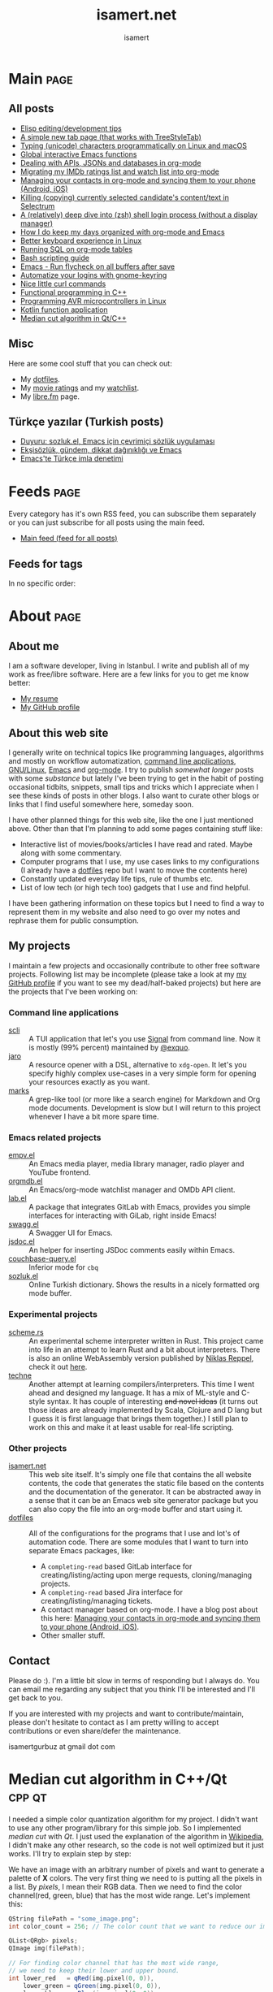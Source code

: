 #+TITLE: isamert.net
#+AUTHOR: isamert
#+EMAIL: isamertgurbuz@gmail.com
#+STARTUP: overview
#+OPTIONS: html-style:nil num:nil H:4
#+LINK: gh https://github.com/isamert/%s

* Introduction :noexport:
This is a very simple static site/blog generator (and my blog itself) for Emacs and org-mode.

- This static blog/website generator uses only one =org= file. It tries to utilize org-mode features as much as possible. It assumes as little as possible about how you structure your website.
- Every header in this file is treated as a blog post by default.
- Headers tagged with =page= are considered to be special pages (non-post pages) that can be exported under any path you want.
- Header properties are utilized to modify exporting behavior.
- A very simple templating system is used.
  - Templates are basically named org src blocks containing some HTML. You can utilize (and encouraged to use) all the features that org-mode and babel gives you.
  - There are three different templates that you need to provide, just put a named src block somewhere in your org file.
    - [[Post template]] :: Template that is used while exporting posts. Src block name should be =post-template=.
    - [[Page template]] :: Template that is used while exporting non-post pages (headers that are tagged with =page= tag). Src block name should be =page-template=.
    - [[Tag template]] :: Template that is used while exporting pages that list all posts belonging to a tag. Src block name should be =tag-template=.
    - All of these templates can be overridden by setting =:TEMPLATE:= property to specific header (except =tag-template=, because they are not generated from header.)

See the following example org file that has two special pages and two posts. It also contains all the templates and configuration needed to generate the website.

#+begin_src org
  ,#+TITLE: Your website title
  ,#+AUTHOR: Your name
  ,#+EMAIL: your@email.address
  ,#+STARTUP: overview
  ,#+OPTIONS: html-style:nil num:nil H:4

  ,* My main page :page:
  :PROPERTIES:
  :EXPORT_AS: index
  :PUBLISH_DATE: [2016-07-13 Wed]
  :END:

  This is the main page. This is not a post, because it's tagged with
  =page=. It will be exported as =index.html=, indicated by =EXPORT_AS=
  property.

  ,* Post 1 :tag1:tag2:
  :PROPERTIES:
  :PUBLISH_DATE: [2016-07-13 Wed]
  :CUSTOM_ID: post-1
  :END:

  This is a simple blog post. =PUBLISH_DATE= property is required. You
  can supply =CUSTOM_ID= or it will be generated automatically while
  exporting. Notice that you can also add tags to your posts, just
  normal org tags.

  ,* Post 2 :tag2:tag3:
  :PROPERTIES:
  :PUBLISH_DATE: [2016-07-13 Wed]
  :OPTIONS: toc:nil
  :CUSTOM_ID: post-2
  :END:

  This is a post with more customization. We override/change org's HTML
  export options with the help of =OPTIONS= tag here. This post will not
  have any table of contents.

  ,* About page :page:
  :PROPERTIES:
  :EXPORT_AS: about
  :PUBLISH_DATE: [2016-07-13 Wed]
  :TEMPLATE: about-page-template
  :CUSTOM_ID: about-page
  :END:

  This is another example page, it will be exported as
  =about.html=. This uses a different template, named
  =about-page-template= which you need to provide as a src block
  somewhere in this document.

  ,* Blog configuration :noexport:
  This header is tagged with =noexport=, which means it will be skipped
  in the exporting process (including sub-headers). You can utilize this
  header to do your configuration.

  ,** Templates
  Templates are simple org src blocks. You can use special =${variable}=
  or =${(elisp-code)}= syntax in them.

  ,*** Post template example
  Notice that src block is named =post-template=.

  ,#+name: post-template
  ,#+begin_src html
    <head>
      <!-- Following will be replaced with posts title -->
      <title>${title} - My website</title>
    </head>
    <body>
      <h1>${title}</h1>
      <ul>
        <li> Publish date: ${publish-date}
      </ul>
      <!-- Following will be replaced with org-mode generated HTML content of the specific header -->
      ${body}
    </body>
  ,#+end_src

  ,*** Page template example
  Notice that src block is named =page-template=. I'll simply use
  =post-template= again for simplicity. Also notice how we can utilize
  org babel features.

  ,#+name: page-template
  ,#+begin_src html :noweb yes
    <<post-template>>
  ,#+end_src
  ,*** Tag page template
  This is template that tag-overview (pages that lists all the posts
  belonging to a tag) pages are generated. This also demonstrates how
  you can utilize elisp within the templates.

  ,#+begin_src html
    <section>
      <h1>Posts tagged with ${tag-name}</h1>

      <!-- Create a link to RSS feed for this tag -->
      <a href="${(format "/%s/%s.xml" isamert/blog-rss-per-tag tag-name)}">
        RSS feed for ${tag-name} tag
      </a>

      <!-- Actual list of posts belonging to this tag -->
      <ul>
        ${(--map (format "<li><a href=\"/%s\">%s</li>\n" (plist-get it :path) (plist-get it :title)) posts)}
      </ul>
    </section>
  ,#+end_src

  ,*** Special template: about-page-template
  Remember how we set =TEMPLATE= property to the [[About page]] as
  =about-page-template=. Now we are defining the template:

  ,#+name: about-page-template
  ,#+begin_src html
    <h1>${title}</h1>
    ${body}
  ,#+end_src
#+end_src

* My configuration :noexport:
** General configuration
Just setting the port and binding it into an org-variable. I'll utilize this later in [[index.js]].

#+name: blog-local-port
#+begin_src elisp
  (setq isamert/blog-local-port 3000)
#+end_src

** Static files
*** index.js
This is the file that contains all the dynamic logic for my website. I'm trying to keep it minimal as possible.

#+begin_src js :tangle docs/assets/index.js :noweb yes
  if (location.port !== <<blog-local-port()>>) {
      // Simple, privacy friendly analytics
      insights.init('GCMG1yjLS_qn7cS3');
      insights.trackPages();
  }

  document.addEventListener('DOMContentLoaded', () => {
    addLinksToHeaders()
    highlightCodeBlocks()
  })

  function addLinksToHeaders() {
    document.querySelectorAll('h1, h2, h3, h4, h5, h6').forEach(h => {
      if (!h.hasAttribute('id')) {
        return
      }

      wrap(h, elem('a', {
        class: 'clear',
        href: '#' + h.id,
      }))
    })
  }

  function highlightCodeBlocks(_event) {
    // Disable auto-lang detection
    hljs.configure({languages: []})

    let pageLang

    // Higlight all code blocks
    document.querySelectorAll('pre.src').forEach(block => {
      const lang = [...block.classList].find(x => x.startsWith('src-'))
      if (lang) {
        const currLang = lang.split('-')[1]
        if (currLang) {
          pageLang = currLang.replace(/elisp/g, 'lisp')
          block.classList.add(pageLang)
        }
      }
      hljs.highlightBlock(block)
    })

    // Highlight all inline code blocks
    document.querySelectorAll('code').forEach(block => {
      if (pageLang) {
        block.classList.add(pageLang)
      }
      hljs.highlightBlock(block)
    })
  }

  //
  // Utils
  //

  function wrap(elem, wrapper) {
    elem.parentNode.replaceChild(wrapper, elem)
    wrapper.appendChild(elem)
  }

  function elem(type, attrs) {
    const e = document.createElement(type)
    Object.keys(attrs).forEach(attr => {
      if (attr !== 'children') {
        e.setAttribute(attr, attrs[attr])
      }
    })

    if (attrs.children) {
      attrs.children.forEach(child => e.appendChild(child))
    }

    return e
  }
#+end_src

*** main.css
The one and only css file that I use for my blog. Also trying to keep it minimal.

#+begin_src css :tangle docs/assets/main.css
  /* Fonts */
  /* TODO: Maybe I should serve these, instead of using a cdn */
  @import url('https://cdn.jsdelivr.net/npm/@typopro/web-iosevka@3.7.5/TypoPRO-Iosevka.css');
  @import url('https://fonts.googleapis.com/css2?family=Noto+Serif:ital,wght@0,400;0,700;1,400;1,700&display=swap');
  @import url('https://fonts.googleapis.com/css2?family=Roboto+Slab:wght@500;700&display=swap');
  @import url('https://maxcdn.bootstrapcdn.com/font-awesome/4.7.0/css/font-awesome.min.css');

  :root {
    --font: 'Noto Serif', serif;
    --font-color: #545759;
    --light-font-color: #808486;
    --muted-color: #c7c7c7;

    --monospace-font: 'TypoPRO Iosevka Term', monospace;
    --src-block-bg-color: #f3f2ee;
    --inline-src-block-bg-color: #f8f7f3;

    --header-font: 'Roboto Slab', serif;
    --header-color: #2b2e30;
    --post-title-font-size: 2em;
    --post-first-header-font-size: 1.7em;
    --post-second-header-font-size: 1.5em;
    --post-third-header-font-size: 1.3em;
    --post-fourth-header-font-size: 1.2em;

    --link-color: #5f9b65;
    --link-hover-color: #808486;
  }

  body {
    font-family: var(--font);
    color: var(--font-color);
    margin: 0;
    padding: 0;
  }

  header {
    position: fixed;
    width: 100%;
    top: 0;
    background-color: #f8f7f3;
    padding: 1rem 3.5rem;
    display: block;
    box-shadow: 3px 3px 2px #aaaaaa;
    display: flex;
    justify-content: space-around;
  }

  header > .site-title {
      font-weight: bold;
  }

  section {
    margin-top: 3.5rem !important;
    margin: 3rem auto;
    max-width: 46rem;
    line-height: 1.5;
    padding: 0 10px;
  }

  footer {
    max-width: 46rem;
    margin-right: auto;
    margin-left: auto;
  }

  footer > p {
    text-align: left;
  }

  footer > p > span {
     float: right;
  }

  h1, h2, h3, h4, h5, h6, h7 {
    font-family: var(--header-font);
    line-height: 1.35;
    color: var(--header-color);
  }

  h1 {
    font-size: var(--post-title-font-size);
    border-bottom: 1.7px dashed var(--light-font-color);
    margin-bottom: 1rem;
  }

  h2 {
    font-size: var(--post-first-header-font-size);
    border-bottom: 1.5px dashed var(--light-font-color);
  }

  h3 {
    font-size: var(--post-second-header-font-size);
    border-bottom: 1px dashed var(--light-font-color);
  }

  h4 {
    font-size: var(--post-third-header-font-size);
  }

  h5 {
    font-size: var(--post-fourth-header-font-size);
  }

  h1:hover, h2:hover, h3:hover, h4:hover {
    color: var(--light-font-color);
    cursor: pointer;
  }

  blockquote {
    border-left: 1.4px solid var(--light-font-color);
    margin: 0;
    margin-left: 1rem;
    padding: 0 0 0 20px;
    font-style: italic;
  }

  a {
    color: var(--link-color);
    text-decoration: none;
  }

  a:hover {
    color: var(--link-hover-color);
    text-decoration-color: var(--link-hover-color);
  }

  .org-dl dt {
      font-weight: bold;
      font-style: italic;
  }

  /* Inline codes */
  code {
    font-family: var(--monospace-font);
    /* font-size: 0.7em; */
    background: var(--inline-src-block-bg-color) !important;
    border-radius: 0.4rem !important;
    padding: 0.24rem !important;
  }

  /*
   ,* Make code blocks in paragraphs inline.
   ,* hljs turns them into a fully-fledged code block. We don't want that.
   ,*/
  code {
    display: inline !important;
  }

  hr {
    border: 0;
    background: var(--muted-color);
    height: 1px;
  }

  /* Code blocks */
  .src, .example {
    /* font-size: 0.85em; */
    font-family: var(--monospace-font);
    background: var(--src-block-bg-color);
    padding: .4rem .7rem !important;
    border-radius: 0.3rem !important;
    display: block !important;
  }

  .post-information {
    display: flex;
    justify-content: space-between;
  }

  .post-information ul {
    padding: 0;
    margin: 0;
  }

  .post-information ul:nth-child(2) {
    text-align: right;
  }

  .post-information li {
    list-style-type: none;
    position: relative;
  }

  /* Center images and fit into the page */
  .centered {
    margin: 20px auto 20px;
    display: block;
    max-width: 100%;
  }

  .clear {
    color: inherit;
    text-decoration: inherit;
  }
#+end_src

** Templates
*** Post template
This is the post template, post pages will be generated based on this.

#+NAME: post-template
#+begin_src html :noweb yes
  <!DOCTYPE html>
  <<html-head>>
    <body>
      <<html-header>>

        <section>
          <h1>${title}</h1>

          <div class="post-information">
            <ul>
              <li>Author: ${author}</li>
              <li>Tags: ${(isamert/create-tag-list tags)}</li>
            </ul>

            <ul>
              <li>Published at <em>${(isamert/org-date-to-iso publish-date)}</em></li>
              <li>Last updated at <em>${(isamert/org-date-to-iso (or update-date publish-date))}</em></li>
            </ul>
          </div>

          <hr />

          ${body}

          <hr />

          <script src="https://utteranc.es/client.js"
                  repo="isamert/isamert.github.io"
                  issue-term="pathname"
                  label="> 💬"
                  theme="github-light"
                  crossorigin="anonymous"
                  async>
          </script>
        </section>

        <<html-footer>>
    </body>
#+end_src
*** Page template
Headers tagged with =page= tag will be generated based on this template.

#+NAME: page-template
#+begin_src html :noweb yes
  <!DOCTYPE html>
  <<html-head>>
    <body>
      <<html-header>>

        <section>
          <h1>${title}</h1>
          ${body}
        </section>

        <<html-footer>>
    </body>
#+end_src
*** Tag template
Pages that list posts belonging to a particular tag will be generated based on this template.

#+NAME: tag-template
#+begin_src html
  <!DOCTYPE html>
  <<html-head>>
    <body>
      <<html-header>>

        <section>
          <h1>Posts tagged with ${tag-name}</h1>
          <a href="${(format "/%s/%s.xml" isamert/blog-rss-per-tag tag-name)}">
            RSS feed for this tag
          </a>
          <ul>
            ${(--map (format "<li><a href=\"/%s\">%s</li>\n" (plist-get it :path) (plist-get it :title)) posts)}
          </ul>
        </section>

        <<html-footer>>
    </body>
#+end_src
** Components
Components that I use in my templates.

*** Head
Generic head portion that I use in every template.

#+NAME: html-head
#+begin_src html
  <head>
    <title>${title} | isamert.net</title>

    <!-- Privacy friendly simple analytics -->
    <script src="https://getinsights.io/js/insights.js"></script>

    <script src="/assets/index.js"></script>
    <link rel="stylesheet" href="/assets/main.css">

    <link rel="stylesheet" href="/assets/hljs/solarized-light.css">
    <script src="/assets/hljs/highlight.pack.js"></script>

    <link rel="alternate" type="application/rss+xml" href="https://isamert.net/feed.xml" title="isamert.net RSS feed">
  </head>
#+end_src
*** Header

#+NAME: html-header
#+begin_src html
    <header>
      <a href="/index.html" class="site-title">isamert.net</a>
      <div>
        <a href="/about.html"><i class="fa fa-user"></i> About</a>
        <a href="/feeds.html"><i class="fa fa-rss"></i> Feeds</a>
      </div>
  </header>
#+end_src
*** Footer
#+NAME: html-footer
#+begin_src html
  <footer>
    <hr />
    <p>
      Isa Mert Gurbuz © 2022

      <span>
        <a href="https://github.com/isamert/isamert.github.io">Source</a>
      </span>
    </p>
  </footer>
#+end_src
* Main :page:
:PROPERTIES:
:EXPORT_AS: index
:OPTIONS: toc:nil
:CUSTOM_ID: main
:PUBLISH_DATE: [2021-01-21 Thu]
:END:
#+begin_comment
Currently all the sections are curated by hand, hopefully I'll automatize this in the future.
#+end_comment

** All posts
:PROPERTIES:
:CUSTOM_ID: all-posts
:END:
- [[./elisp-tips.html][Elisp editing/development tips]]
- [[./2022/09/17/a-simple-new-tab-page-that-works-with-treestyletab.html][A simple new tab page (that works with TreeStyleTab)]]
- [[./2022/08/12/typing-unicode-characters-programmatically-on-linux-and-macos.html][Typing (unicode) characters programmatically on Linux and macOS]]
- [[./2022/03/16/global-interactive-emacs-functions.html][Global interactive Emacs functions]]
- [[./2022/01/04/dealing-with-apis-jsons-and-databases-in-org-mode.html][Dealing with APIs, JSONs and databases in org-mode]]
- [[./2021/05/09/migrating-my-imdb-ratings-list-and-watch-list-into-org-mode.html][Migrating my IMDb ratings list and watch list into org-mode]]
- [[./2021/04/21/managing-your-contacts-in-org-mode-and-syncing-them-to-your-phone-android-ios-whatever-.html][Managing your contacts in org-mode and syncing them to your phone (Android, iOS)]]
- [[./2021/03/27/killing-copying-currently-selected-candidates-content-text-in-selectrum.html][Killing (copying) currently selected candidate's content/text in Selectrum]]
- [[./2021/03/02/a-relatively-deep-dive-into-zsh-shell-login-process-without-a-display-manager-.html][A (relatively) deep dive into (zsh) shell login process (without a display manager)]]
- [[./2021/01/25/how-i-do-keep-my-days-organized-with-org-mode-and-emacs.html][How I do keep my days organized with org-mode and Emacs]]
- [[./2020/05/30/better-keyboard-experience-in-linux.html][Better keyboard experience in Linux]]
- [[./2019/11/14/running-sql-on-org-mode-tables.html][Running SQL on org-mode tables]]
- [[./2019/02/21/bash-scripting-guide.html][Bash scripting guide]]
- [[./2018/06/06/emacs-run-flycheck-on-all-buffers-after-save.html][Emacs - Run flycheck on all buffers after save]]
- [[./2018/05/04/automatize-your-logins-with-gnome-keyring-and-optionally-with-keepassxc-.html][Automatize your logins with gnome-keyring]]
- [[./2018/03/24/nice-little-curl-commands.html][Nice little curl commands]]
- [[./2018/03/01/functional-programming-in-cpp.html][Functional programming in C++]]
- [[./2017/12/22/programming-avr-microcontrollers-in-linux.html][Programming AVR microcontrollers in Linux]]
- [[./2017/08/15/kotlin-function-application.html][Kotlin function application]]
- [[./2016/07/13/median-cut-algorithm-in-cpp-qt.html][Median cut algorithm in Qt/C++]]

** Misc
:PROPERTIES:
:CUSTOM_ID: misc
:END:
Here are some cool stuff that you can check out:

- My [[https://github.com/isamert/dotfiles][dotfiles]].
- My [[https://www.imdb.com/user/ur51538143/ratings][movie ratings]] and my [[https://www.imdb.com/user/ur51538143/watchlist][watchlist]].
- My [[https://libre.fm/user/isamert][libre.fm]] page.

** Türkçe yazılar (Turkish posts)
:PROPERTIES:
:CUSTOM_ID: turkce-yazilar-turkish-posts-
:END:
- [[./2022/03/02/duyuru-sozluk-el-emacs-icin-cevrimici-sozluk-uygulamasi.html][Duyuru: sozluk.el, Emacs için çevrimiçi sözlük uygulaması]]
- [[./2021/05/16/eksisozluk-gundem-dikkat-daginikligi-ve-emacs.html][Ekşisözlük, gündem, dikkat dağınıklığı ve Emacs]]
- [[./2021/01/31/emacs-te-turkce-imla-denetimi.html][Emacs'te Türkçe imla denetimi]]

* Feeds :page:
:PROPERTIES:
:CUSTOM_ID: feeds
:EXPORT_AS: feeds
:OPTIONS: toc:nil
:PUBLISH_DATE: [2021-04-07 Wed]
:END:

Every category has it's own RSS feed, you can subscribe them separately or you can just subscribe for all posts using the main feed.

- [[./feed/main.xml][Main feed (feed for all posts)]]

** Feeds for tags
:PROPERTIES:
:CUSTOM_ID: feeds-for-tags
:END:

In no specific order:

#+begin_src elisp :exports results :results value html
  (->> (isamert/blog-all-tags)
     (--reduce-from
      (format
       "%s<li><b>%s</b> :: <a href=\"%s/%s.xml\">rss</a>, <a href=\"%s/%s.html\">html</a></li>"
       acc it
       isamert/blog-rss-per-tag it
       isamert/blog-tags-dir it)
      "")
     (format "<ul>%s</ul>"))
#+end_src

* About :page:
:PROPERTIES:
:CUSTOM_ID: about
:EXPORT_AS: about
:OPTIONS: toc:nil
:PUBLISH_DATE: [2021-04-07 Wed]
:END:
** About me
:PROPERTIES:
:CUSTOM_ID: about-me
:END:
I am a software developer, living in Istanbul. I write and publish all of my work as free/libre software. Here are a few links for you to get me know better:

- [[./resume.html][My resume]]
- [[https://github.com/isamert][My GitHub profile]]

** About this web site
:PROPERTIES:
:CUSTOM_ID: about-this-web-site
:END:
I generally write on technical topics like programming languages, algorithms and mostly on workflow automatization, [[https://isamert.net/tags/cli.html][command line applications]], [[https://isamert.net/tags/linux.html][GNU/Linux]], [[https://isamert.net/tags/emacs.html][Emacs]] and [[https://isamert.net/tags/org.html][org-mode]]. I try to publish /somewhat longer/ posts with some /substance/ but lately I've been trying to get in the habit of posting occasional tidbits, snippets, small tips and tricks which I appreciate when I see these kinds of posts in other blogs. I also want to curate other blogs or links that I find useful somewhere here, someday soon.

I have other planned things for this web site, like the one I just mentioned above. Other than that I'm planning to add some pages containing stuff like:
- Interactive list of movies/books/articles I have read and rated. Maybe along with some commentary.
- Computer programs that I use, my use cases links to my configurations (I already have a [[https://github.com/isamert/dotfiles][dotfiles]] repo but I want to move the contents here)
- Constantly updated everyday life tips, rule of thumbs etc.
- List of low tech (or high tech too) gadgets that I use and find helpful.

I have been gathering information on these topics but I need to find a way to represent them in my website and also need to go over my notes and rephrase them for public consumption.

** My projects
:PROPERTIES:
:CUSTOM_ID: my-projects
:END:
I maintain a few projects and occasionally contribute to other free software projects. Following list may be incomplete (please take a look at my  [[https://github.com/isamert][my GitHub profile]] if you want to see my dead/half-baked projects) but here are the projects that I've been working on:

*** Command line applications
:PROPERTIES:
:CUSTOM_ID: command-line-applications
:END:
- [[gh:scli][scli]] :: A TUI application that let's you use [[https://signal.org/][Signal]] from command line. Now it is mostly (99% percent) maintained by [[https://github.com/exquo][@exquo]].
- [[gh:jaro][jaro]] :: A resource opener with a DSL, alternative to ~xdg-open~. It let's you specify highly complex use-cases in a very simple form for opening your resources exactly as you want.
- [[gh:marks][marks]] :: A grep-like tool (or more like a search engine) for Markdown and Org mode documents. Development is slow but I will return to this project whenever I have a bit more spare time.

*** Emacs related projects
:PROPERTIES:
:CUSTOM_ID: emacs-related-projects
:END:
- [[gh:empv.el][empv.el]] :: An Emacs media player, media library manager, radio player and YouTube frontend.
- [[gh:orgmdb.el][orgmdb.el]] :: An Emacs/org-mode watchlist manager and OMDb API client.
- [[gh:lab.el][lab.el]] :: A package that integrates GitLab with Emacs, provides you simple interfaces for interacting with GiLab, right inside Emacs!
- [[gh:swagg.el][swagg.el]] :: A Swagger UI for Emacs.
- [[gh:jsdoc.el][jsdoc.el]] :: An helper for inserting JSDoc comments easily within Emacs.
- [[gh:couchbase-query.el][couchbase-query.el]] :: Inferior mode for ~cbq~
- [[gh:sozluk.el][sozluk.el]] :: Online Turkish dictionary. Shows the results in a nicely formatted org mode buffer.

*** Experimental projects
:PROPERTIES:
:CUSTOM_ID: experimental-projects
:END:
- [[gh:scheme.rs][scheme.rs]] :: An experimental scheme interpreter written in Rust. This project came into life in an attempt to learn Rust and a bit about interpreters. There is also an online WebAssembly version published by [[https://parkellipsen.de/][Niklas Reppel]], check it out [[https://parkellipsen.de/scheme/][here]].
- [[gh:techne][techne]] :: Another attempt at learning compilers/interpreters. This time I went ahead and designed my language. It has a mix of ML-style and C-style syntax. It has couple of interesting +and novel ideas+ (it turns out those ideas are already implemented by Scala, Clojure and D lang but I guess it is first language that brings them together.) I still plan to work on this and make it at least usable for real-life scripting.

*** Other projects
:PROPERTIES:
:CUSTOM_ID: other-projects
:END:
- [[https://github.com/isamert/isamert.github.io][isamert.net]] :: This web site itself. It's simply one file that contains the all website contents, the code that generates the static file based on the contents and the documentation of the generator. It can be abstracted away in a sense that it can be an Emacs web site generator package but you can also copy the file into an org-mode buffer and start using it.
- [[https://github.com/isamert/dotfiles][dotfiles]] :: All of the configurations for the programs that I use and lot's of automation code. There are some modules that I want to turn into separate Emacs packages, like:
  - A ~completing-read~ based GitLab interface for creating/listing/acting upon merge requests, cloning/managing projects.
  - A ~completing-read~ based Jira interface for creating/listing/managing tickets.
  - A contact manager based on org-mode. I have a blog post about this here: [[./2021/04/21/managing-your-contacts-in-org-mode-and-syncing-them-to-your-phone-android-ios-whatever-.html][Managing your contacts in org-mode and syncing them to your phone (Android, iOS)]].
  - Other smaller stuff.

** Contact
:PROPERTIES:
:CUSTOM_ID: contact
:END:
Please do :). I'm a little bit slow in terms of responding but I always do. You can email me regarding any subject that you think I'll be interested and I'll get back to you.

If you are interested with my projects and want to contribute/maintain, please don't hesitate to contact as I am pretty willing to accept contributions or even share/defer the maintenance.

isamertgurbuz at gmail dot com

* Median cut algorithm in C++/Qt :cpp:qt:
:PROPERTIES:
:PUBLISH_DATE: [2016-07-13 Wed]
:CUSTOM_ID: median-cut-algorithm-in-cpp-qt
:END:
I needed a simple color quantization algorithm for my project. I didn't want to use any other program/library for this simple job. So I implemented /median cut/ with /Qt/. I just used the explanation of the algorithm in [[https://en.wikipedia.org/wiki/Median_cut][Wikipedia]], I didn't make any other research, so the code is not well optimized but it just works. I'll try to explain step by step:

We have an image with an arbitrary number of pixels and want to generate a palette of *X* colors. The very first thing we need to is putting all the pixels in a list. By /pixels/, I mean their RGB data. Then we need to find the color channel(red, green, blue) that has the most wide range. Let's implement this:

#+begin_src cpp
  QString filePath = "some_image.png";
  int color_count = 256; // The color count that we want to reduce our image.

  QList<QRgb> pixels;
  QImage img(filePath);

  // For finding color channel that has the most wide range,
  // we need to keep their lower and upper bound.
  int lower_red   = qRed(img.pixel(0, 0)),
      lower_green = qGreen(img.pixel(0, 0)),
      lower_blue  = qBlue(img.pixel(0, 0));
  int upper_red   = 0,
      upper_green = 0,
      upper_blue  = 0;

  // Just loop trough all the pixels
  for (int x = 0; x < img.width(); ++x) {
      for (int y = 0; y < img.height(); ++y) {
          QRgb rgb = img.pixel(x, y);         // Get rgb data of a particular pixel
          if (!pixels.contains(rgb)) {        // If we have the same pixel, we don't need it twice or more
              lower_red = std::min(lower_red, qRed(rgb));
              lower_green = std::min(lower_green, qGreen(rgb));
              lower_blue = std::min(lower_blue, qBlue(rgb));

              upper_red = std::max(upper_red, qRed(rgb));
              upper_green = std::max(upper_green, qGreen(rgb));
              upper_blue = std::max(upper_blue, qBlue(rgb));
              pixels.append(rgb);
          }
      }
  }
#+end_src

We have upper bounds and lower bounds of the color channels, so just find out the one that has widest range:

#+begin_src cpp
  int red = upper_red - lower_red;
  int green = upper_green - lower_green;
  int blue = upper_blue - lower_blue;
  int max = std::max(std::max(red, green), blue);
#+end_src

Then we need to short our /pixels/ list according to the channel we just found out. /For example, if the blue channel has the greatest range, then a pixel with an RGB value of (32, 8, 16) is less than a pixel with an RGB value of (1, 2, 24), because 16 < 24./

#+begin_src cpp
  qSort(pixels.begin(), pixels.end(), [max,red,green,blue](const QRgb& rgb1, const QRgb& rgb2){
      if (max == red)  // if red is our color that has the widest range
          return qRed(rgb1) < qRed(rgb2); // just compare their red channel
      else if (max == green) //...
          return qGreen(rgb1) < qRed(rgb2);
      else /*if (max == blue)*/
          return qBlue(rgb1) < qBlue(rgb2);
  });
  // We just used qSort here.
  // As comparison function, we sent a lambda function
  // that compares two rgb color according to our selected color channel.
#+end_src

After sorting our list, we need to move the upper half of the list to another list, then we have two list. For these two list, we will do the same thing until we get *X* lists (So if we want to reduce our color palette to 16 colors, we need to repeat this step until we get 16 lists.).

#+begin_src cpp
  QList<QList<QRgb>> lists;
  int list_size = pixels.size() / color_count;

  for (int i = 0; i < color_count; ++i) {
      QList<QRgb> list;
      for (int j = list_size * i; j < (list_size * i) + list_size; ++j) {
          list.append(pixels.at(j));
      }
      lists.append(list);
  }
#+end_src

We got our lists. After that, we can get the average of each list and we can build our *X* colored palette or we can just get the median of each list. I didn't observe so much difference, so I'm going with the easy one.

#+begin_src cpp
  QVector<QRgb> palette;
  for (QList<QRgb> list: lists) {
      palette.append(list.at(list.size() / 2));
  }
#+end_src

We build up our X color palette. The next thing I am going to do is convert our original image color palette to our new palette. Actually there is a Qt function for that but it has a /bug/.(I'll explain it later) So we need to implement this.

#+begin_src cpp
  QVector<QRgb> palette;
  for (QList<QRgb> list: lists) {
      palette.append(list.at(list.size() / 2));
  }

  QImage out(img.width(), img.height(), QImage::Format_ARGB32);
  for (int x = 0; x < img.width(); ++x) {
      for (int y = 0; y < img.height(); ++y) {
      out.setPixel(x,y, palette[closestMatch(img.pixel(x, y), palette)]);
      }
  }
#+end_src

In this piece of code, we just create a =QImage= that has same size of our original image and format. Then we loop through all the pixels in our original image and find the closest color from our new palette then set that color to corresponding pixel of our new =QImage= object. And that's it.

There is one function that needs explanation in this code, closestMatch. I just took it from the Qt source code. Actually, =QImage= has a function named convertToFormat. You can use this function to change the format of your image and also it lets you to change color palette of your image. The function definition goes like this: =QImage QImage::convertToFormat(Format format, const QVector<QRgb> &colorTable, Qt::ImageConversionFlags flags = Qt::AutoColor) const= and it's definition says:

#+begin_quote
  Returns a copy of the image converted to the given format, using the specified colorTable. Conversion from 32 bit to 8 bit indexed is a slow operation and will use a straightforward nearest color approach, with no dithering.
#+end_quote

So we can simply use this function to convert any image using our palette. But there is a one problem, if you don't want to change your image format(so your source and output image has the same format), it just simply returns the image itself without converting to our palette. So I extracted the part that it finds the closest color to given color from a vector:

#+begin_src cpp
  static inline int pixel_distance(QRgb p1, QRgb p2) {
      int r1 = qRed(p1);
      int g1 = qGreen(p1);
      int b1 = qBlue(p1);
      int a1 = qAlpha(p1);

      int r2 = qRed(p2);
      int g2 = qGreen(p2);
      int b2 = qBlue(p2);
      int a2 = qAlpha(p2);

      return abs(r1 - r2) + abs(g1 - g2) + abs(b1 - b2) + abs(a1 - a2);
  }

  static inline int closestMatch(QRgb pixel, const QVector<QRgb> &clut) {
      int idx = 0;
      int current_distance = INT_MAX;
      for (int i=0; i<clut.size(); ++i) {
          int dist = pixel_distance(pixel, clut.at(i));
          if (dist < current_distance) {
              current_distance = dist;
              idx = i;
          }
      }
      return idx;
  }
#+end_src

* Kotlin function application :kotlin:fp:
:PROPERTIES:
:PUBLISH_DATE: [2017-08-15 Tue]
:CUSTOM_ID: kotlin-function-application
:END:
I often write some code like this:

#+begin_src kotlin
  val result = someData.split(...)
      .map { ... }
      .filter { ... }
      .reduce { ... }
      ....

  someFunction(result)
#+end_src

As you can see last line of the code is breaking the beautiful flow of chained functions. One can rewrite this as:

#+begin_src kotlin
  someFunction(someData.split(...)
      .map { ... }
      .filter { ... }
      .reduce { ... }
      ....)
#+end_src

Which seems better to me but not as good as this:

#+begin_src kotlin
  someData.split(...)
      .map { ... }
      .filter { ... }
      .reduce { ... }
      ....
      .apply(::someFunction)
#+end_src

I don't know if there is a standard way of doing this but here is my solution:

#+begin_src kotlin
  infix fun <T, R> T.apply(func: (T) -> R): R = func(this)
#+end_src

So this extension function applies its object to the function that it took as an argument and returns the result of application. You can use it as an infix operator, if you want to:

#+begin_src kotlin
  someData.split(...)
      .map { ... }
      .filter { ... }
      .reduce { ... }
      .... apply ::someFunction
#+end_src

You can even chain function applications:

#+begin_src kotlin
  someData.split(...)
      .map { ... }
      .filter { ... }
      .reduce { ... }
      ....
      .apply(::fun1)
      .apply(::fun2)
      .apply(::fun3)
      .apply { fun4(it) }
#+end_src

Which is same as:

#+begin_src kotlin
  someData.split(...)
      .map { ... }
      .filter { ... }
      .reduce { ... }
      .... apply ::fun1 apply ::fun2 apply ::fun3 apply { fun4(it) }
#+end_src

Also this code is equivalent of this one:

#+begin_src kotlin
  val result = someData.split(...)
      .map { ... }
      .filter { ... }
      .reduce { ... }
      ....

  fun4(fun3(fun2(fun1(result))))
#+end_src

* Programming AVR microcontrollers in Linux :linux:microcontrollers:
:PROPERTIES:
:PUBLISH_DATE: [2017-12-22 Fri]
:CUSTOM_ID: programming-avr-microcontrollers-in-linux
:END:
The /Windows way/ of doing that is just using /ATMEL Studio/ but we don't have it in Linux. As a customization freak, I'll just write the steps of how to compile and flash your program to an AVR microcontroller and leave the rest for you. So integrating this steps into your favorite /IDE/, if you are using one, is your job.

** Tools
:PROPERTIES:
:CUSTOM_ID: tools
:END:
These are the tools that we need to install, just pull them from your package manager (These package names exists in Arch Linux repos, they might differ in other distros repositories): - *avr-gcc* GNU C compiler for AVR architecture - *avr-libc* AVR libraries - *avr-binutils* Some AVR tools, we need it to create hex files from compiled programs, because avrdude needs a hex file instead of a binary to flash. - *avrdude* A /dude/ that is required to perform flashing

** Steps
:PROPERTIES:
:CUSTOM_ID: steps
:END:
1. Write your program. Let's say you named it main.c.
2. Compile it.
  #+begin_src sh
    avr-gcc main.c -Os -Wall -mmcu=atmega32 -o main_bin
  #+end_src
    - Change *-mmcu* from /atmega32/ to your devices name. You can find your devices MCU from [[http://www.nongnu.org:80/avrdude/user-manual/avrdude_4.html][here]].
3. Convert your program to hex from binary.
  #+begin_src sh
    avr-objcopy -j .text -j .data -O ihex main_bin "main.hex"
  #+end_src
4. Flash it.
  #+begin_src sh
    avrdude -c usbasp -p m32 -U flash:w:"main.hex"
  #+end_src
    - Here you can see *-p* option. You need to specify it according to your device. The list is [[http://www.nongnu.org:80/avrdude/user-manual/avrdude_4.html][here]].
    - Also here you can see *-c* option. It specifies programmer type. In my case it's /usbasp/. So you should change it to whatever you are using. [[http://www.nongnu.org:80/avrdude/user-manual/avrdude_12.html][Here]] is the list of programmer that avrdude accepts. (If your programmer isn't in the list, which is probably not the case, you can specify your programmer as shown in the same page and save it to a ini file. Then add -C option that points the ini file you just write.)

** The correct way of using =avrdude=
:PROPERTIES:
:CUSTOM_ID: the-correct-way-of-using--avrdude-
:END:
When you do the last step, you will get an error that says you don't have permissions. You can just run avrdude with sudo and it will work this time. But of course this is not the preferred way to do it. What you need to do is write an udev rule so we can access programmer without root privileges.

1. Create this file: =/etc/udev/rules.d/55-avr-programmer.rules=
2. Write this into file:
  #+begin_src
  # USB-ASPcable
  ATTR{idVendor}=="16c0", ATTR{idProduct}=="05dc", GROUP="plugdev", MODE="0666"~
  #+end_src

  - Again, as you can see this configuration is for my programmer, =usbasp=. You need to change =idVendor= and =idProduct= according to your device. To find these values, just run =lsusb= (If you are using usb extender cord or something like that, it is possible that lsusb might not display your device. Just connect your programmer directly to your PC if that is the case):
    #+begin_src
      > lsusb
      ...
      Bus 003 Device 010: ID 16c0:05dc Van Ooijen Technische Informatica shared ID for use with libu
      ...
    #+end_src
  - In sixth column, you can see your devices vendor id and product id in this format =VENDOR_ID:PRODUCT_ID=. So edit your file according to this information.

3. You may restart your computer or just use these commands to reload udev rules:
  #+begin_src sh
    $ sudo udevadm control --reload-rules
    $ sudo udevadm trigger=
  #+end_src
   - You may need to unplug your programmer and plug it back. From now on you can use /avrdude/ without needing root privileges.

* Functional programming in C++ :fp:cpp:
:PROPERTIES:
:PUBLISH_DATE: [2018-03-01 Thu]
:CUSTOM_ID: functional-programming-in-cpp
:END:
C++ enables you to do nearly everything with every possible paradigm. I actually consider it as a huge mess or maybe I'm the one that can not comprehend that much stuff. Considering C++ is made by people smarter than me, probably the latter is true.

So trying to use C++ as a purely functional programming language is probably possible but pointless in all cases except having some fun. More acceptable strategy may be using it as functional but not so pure language like Scala(or something like that). But then the question arises, why not use a language that is designed for that from scratch? Many answers can be given to this question but the most obvious ones goes like this:

- You hate C++ but you need to write some C++.
- You love C++ and looking for better paradigms to use in your programming.
- You are neutral towards C++ and too lazy to learn another language from scratch, so you decided to go with C++. But you are not that lazy to learn a new paradigm.
- Other combinations involving love-hate relationship with C++.

There are a lot of tutorials on this subject but they sometimes go too extreme or they are too specific. I'll try to give you a general idea about how functional programming can be done using C++. These things generally dependent on new C++ features so I'll put an indicator to everything that shows which feature aims which version of C++. Of course it's probably possible to implement some of those features for earlier versions but I'll just stick with the easiest and most recent implementations. And if some feature takes too much to implement, I'm not even going to mention it. Also, I'm not advocating usage of persistent (immutable) data structures because it's either cumbersome to use them or they are inefficient. At the end of the day we are using C++ and lets keep it multi-paradigm. Think this tutorial as "zero-cost paradigm changes that you can apply to your daily C++ programming".

** First things
:PROPERTIES:
:CUSTOM_ID: first-things
:END:
*** Use auto at all costs (C++11)
:PROPERTIES:
:CUSTOM_ID: use-auto-at-all-costs-cpp11-
:END:
=auto= is just great. It makes your code faster and shorter. Consider this example (I took this example from Effective Modern C++ by Scott Meyers):

#+begin_src cpp
  std::unordered_map<std::string, int> m;
  // ...
  for (const std::pair<std::string, int>& p : m) {
     // ...
  }
#+end_src

The problem with this code is that =std::pair<std::string, int>= is not the type of an element in a =std::unordered_map<std::string, int>=. Its actually =std::pair<const std::string, int>=. So in each iteration, this type conversion creates some overhead. Solution is easy and elegant. Just use auto:

#+begin_src cpp
  std::unordered_map<std::string, int> m;
  // ...
  for (const auto& p : m) {
     // ...
  }
#+end_src

Not only we get rid of the overhead, we also have a shorter code. And considering we will use a lot of types involving templates and stuff, auto will save us from a lot of typing.

*** Try not to deal with manual memory management (C++11)
:PROPERTIES:
:CUSTOM_ID: try-not-to-deal-with-manual-memory-management-cpp11-
:END:
Another core thing about functional programming is that you just tell computer what to do, not how to do it. So do not deal with the memory management manually, try to leave this job to compiler.

- Just use stack allocated objects instead of heap allocated objects as much as you can(See [[https://stackoverflow.com/questions/6500313/why-should-c-programmers-minimize-use-of-new][this]] Q&A for more information/explanation).
- If you need a pointer for real, use smart pointers.
- Use move semantics. [[http://klmr.me/slides/modern-cpp/#1][Here]] is a great slide about what you need to do in nutshell.

** Concepts/Patterns
:PROPERTIES:
:CUSTOM_ID: concepts-patterns
:END:
*** Higher order functions
:PROPERTIES:
:CUSTOM_ID: higher-order-functions
:END:
This is the fundamental idea of functional programming, passing functions as arguments to other functions, returning functions from functions. Before C++11 you could achieve such things by using function pointers or maybe using call operator(function objects). But now we have =std::function= and lambdas. Consider this code that shouts a given string:

#+begin_src cpp
  #include <iostream>
  #include <string>

  int main() {
      std::string str = "oh, hi mark";

      // Turn all chars to upper
      for (auto & c: str)
      c = toupper(c);

      // Add some exclamation marks
      str = str + "!!!";

      std::cout << str << std::endl;
  }
#+end_src

Lets make this shouting a function so we can reuse it.

#+begin_src cpp
  #include <iostream>
  #include <string>

  std::string shout(std::string str) {
      for (auto & c: str)
      c = toupper(c);

      str = str + "!!!";
      return str;
  }

  int main() {
      std::string str = "oh, hi mark";
      std::cout << shout(str) << std::endl;
      // Now we can shout as much as we want.
      std::cout << shout("you are tearing me apart Lisa") << std::endl;
  }
#+end_src

Now think that we are going to use that =shout= function only in our =main= function. So it's cumbersome to add it to header and stuff. Here lambdas are coming into play:

#+begin_src cpp
  #include <iostream>
  #include <string>

  int main() {
      auto shout = [](std::string str){
      for (auto & c: str)
          c = toupper(c);
      return str + "!!!!";
      };

      std::cout << shout("oh, hi mark") << std::endl;
      std::cout << shout("you are tearing me apart Lisa") << std::endl;
  }
#+end_src

Problem solved. Lambdas are much more complex than this. They have a lot features. If you don't know about lambdas, check [[https://www.cprogramming.com/c++11/c++11-lambda-closures.html][this link]] out and also check [[https://www.cprogramming.com/c++11/c++11-lambda-closures.html][this link]] out to see what C++14 and 17 brings for lambdas. Especially /generic lambdas/ which is a C++14 feature will help you a lot:

#+begin_src cpp
  auto genericAdd = [](auto x, auto y){ return x+y; };
  std::cout << "4+12=" << genericAdd(4, 7) << std::endl;
  std::cout << "4.0+12=" << genericAdd(4.0, 7) << std::endl;
  std::cout << "\"Hello \"+\"world!\"=" <<
           genericAdd(std::string("Hello "), std::string("world!")) << std::endl;
#+end_src

One other benefit of using lambdas is that you can send them as parameters to =<algorithm>= functions. STL has some great functions which I'll talk about later in this tutorial.

#+begin_src cpp
  #include <algorithm>

  //...

  std::vector<int> vec = {4, 8, 15, 16, 23, 42};

  // Print the minimum element
  auto min = std::min_element(vec.begin(), vec.end());
  std::cout << min << std::endl;

  // Print elements greater than 20
  auto printIfGreaterThan20 = [](int elem){
      if (elem > 20)
          std::cout << elem << std::endl;
  };

  std::for_each(vec.begin(), vec.end(), printIfGreaterThan20);

  // Find elements greater than 20 and copy them into vec2
  std::vector<int> vec2;
  std::copy_if(v.begin(), v.end(), std::back_inserter(vec2), [](int x){ return x > 20; });

  // Doing the same thing again but instead of our comparator function, just use another STL function
  std::vector<int> vec3;
  std::copy_if(vec.begin(), vec.end(), std::back_inserter(vec3),
            std::bind(std::greater<int>(), std::placeholders::_1, 20));
#+end_src

I'll talk about =std::bind= and placeholders in a bit. But [[http://www.cplusplus.com/reference/algorithm/][here]] is a complete list of =<algorithm>= functions.

*** Partial Application and Currying
:PROPERTIES:
:CUSTOM_ID: partial-application-and-currying
:END:
There is a function called =std::less(x,y)= which compares two comparable and returns true if =x<y= or false otherwise. You can use this function as your comparator function for sorting algorithms for example.

#+begin_src cpp
      std::vector<int> vec = {42, 4, 15, 8, 23, 16};
      std::sort (vec.begin(), vec.end(), std::less<int>());
      for(auto i: vec)
          std::cout << i << ", ";
      // Prints 4, 8, 15, 16, 23, 42
#+end_src

What if you want to use =std::less= as comparison function for =std::remove_if=? Lets say we want to remove numbers lower than 22 from our list. Of course we can write a lambda function like this and use it as our predicate function:

#+begin_src cpp
  [](int x) {return x < 22;}
#+end_src

But instead of writing our function, we want to use =std::less=. If we look the signature of =std::remove_if=, it requires an =UnaryPredicate= but obviously =std::less= is a =BinaryPredicate=. What we need to do is partially apply 22 to =std::less=:

#+begin_src cpp
  using namespace std::placeholders;
  //...
  auto lowerThan22 = std::bind(std::less<int>(), _1, 22); // Partial application using std::bind
  std::vector<int> vec = {4, 8, 15, 16, 23, 42};
  vec.erase(std::remove_if(vec.begin(), vec.end(), lowerThan22), vec.end());
#+end_src

As you can see, using =std::bind= function we bind the second argument of =std::less= to 22. As first argument, we sent a placeholder =_1= which is actually just =std::placeholders::_1=. After partial application =std::less(x,y)= function turned into something like this: =std::less(x, 22)=. So we partially applied some argument to a binary function and it turned into an unary function. Now it only needs one argument to work.

However there is no out of the box support for currying and implementing it is not that easy. So I'll just leave a great SO answer [[https://stackoverflow.com/questions/152005/how-can-currying-be-done-in-c/26768388#26768388][here]]. You can learn what currying is and learn how can you implement it in C++11/14/17.

*** Folding
:PROPERTIES:
:CUSTOM_ID: folding
:END:
Folding is reducing a some data structure to a single variable with a given operator. For more information, take a look at [[https://en.m.wikipedia.org/wiki/Fold_(higher-order_function)][here]]. I'm going to inspect folding in 2 categories:

**** 1. Folding STL containers
:PROPERTIES:
:CUSTOM_ID: 1.-folding-stl-containers
:END:
=std::accumulate= is the way. There are 2 definitions of =std::accumulate= which are:

- =std::accumulate(first, last, initial_value)=
- =std::accumulate(first, last, initial_value, binary_operator)=

First one uses =+= operator as default =binary_operator=. Look at these examples:

#+begin_src cpp
  std::vector<int> v = {1,2,3,4,5};

  // Get sum of the vector:
  int sum1 = std::accumulate(v.begin(), v.end(), 0); // 0 as initial value
  // sum1 is 15

  // Multiply every element by 2 while summing them
  int sum2 = std::accumulate(v.begin(), v.end(), 10, [](int x, int y) { return x + (2*y) });
  // sum2 is 40 (care the initial value)

  // Again, you can use STL functions as BinaryOperator
  int result = std::accumulate(v.begin(), v.end(), 50, std::minus<int>());
  // result is 35 (care the initial value)

  // Folding boolean values
  std::vector<boolean> bs = {true, true, false, true};
  bool allTrue = std::accumulate(bs.begin(), bs.end(), true, std::logical_and);
  bool anyTrue = std::accumulate(bs.begin(), bs.end(), false, std::logical_or);
  // Care that these last two doesn't do short-circutting

  // These does short-circutting
  bool allTrue = std::all_of(bs.begin(), vec.end(), [](bool x) { return x; } );
  bool anyTrue = std::any_of(bs.begin(), vec.end(), [](bool x) { return x; } );
#+end_src

**** 2. Folding arbitrary number of arguments
:PROPERTIES:
:CUSTOM_ID: 2.-folding-arbitrary-number-of-arguments
:END:
C++11 has a thing called /variadic templates/ which enables you to do write such functions that can take arbitrary number of template parameters.

#+begin_src cpp
  // The `auto` usage here is a C++14 feature.
  // You can define a template and make this base case for only one element
  // and get the return type from template for making this function C++11 compatible.
  auto sum() {
      return 0;
  }

  // Again, use `First` as return type instead of `auto` to make this C++11 compatible.
  template<typename First, typename... Rest>
  auto sum(First first, Rest... rest){
      return first + sum(rest...);
  }

  // Usage:
  sum(1,2,3,4);
  sum(42,13,26,38,11);
  //...
#+end_src

So you can create functions that can take arbitrary number of arguments and fold them. What you need to do is just write your function in recursive way and define a base case(or other needed recursion rules). But even better, C++17 has variadic folds, which makes this process easier with handling the base case in itself.

#+begin_src cpp
  template<typename ...Args>
  auto sum(Args ...args) {
      return (args + ... + 0);
  }
#+end_src

[[https://eli.thegreenplace.net/2014/variadic-templates-in-c/][Here]] is a great tutorial about variadic templates of C++11. [[http://en.cppreference.com/w/cpp/language/parameter_pack][Here]] you can learn more about parameter packs.

*** Sum types (std::variant) (C++17)
:PROPERTIES:
:CUSTOM_ID: sum-types-std::variant-cpp17-
:END:
Sum types are very cool and useful. Basically a sum type is just only one type out of a set of possible types. To be more concrete, I'll give an example: Let's say you have SoundFile, ImageFile and VideoFile. So a file object can be SoundFile *or* ImageFile *or* VideoFile. Defining your file object as a sum type of these types gives you a lot of flexibility and type safety. See this example:

#+begin_src cpp
  struct File { std::string path; };
  struct SoundFile : File { };
  struct ImageFile : File { };
  struct VideoFile : File { };

  int main() {
      std::variant<SoundFile, ImageFile, VideoFile> file;
      // file object can be one of these three

      file = ImageFile(); // Now file is ImageFile

      // To get the content of the variant
      ImageFile f2 = std::get<ImageFile>(file);
      SoundFile f2 = std::get<SoundFile>(file); // This line throws std::bad_variant_access, because file object contains ImageFile, not SoundFile
  }
#+end_src

In practice, we don't blindly try to get content of the variant. Better way to get the content is using a visitor and pattern match against all possible types. First we need to define a visitor and do the pattern matching using =std::visit=.

#+begin_src cpp
      struct FileVisitor {
          void operator()(const SoundFile& if) const { std::cout << "A sound file!" << std::endl; }
          void operator()(const ImageFile& if) const { std::cout << "An image file!" << std::endl; }
          void operator()(const VideoFile& vf) const { std::cout << "A video file!" << std::endl; }

          void operator()(const auto& f) const { std::cout << "Something else?!?!" << std::endl; }
          // We know for sure that our file object either one of three types that we defined above.
          // But we may end up adding another type to our variant, something like TextFile, and we
          // may forget to update our visitor. In this case, this last pattern will match and save us.

          // There is also another use case for this auto capture. For example you may want to play
          // the sound of the file if it's a SoundFile otherwise you may want just display the file's
          // path. In this case you will only pattern match for SoundFile and the rest will be handled
          // by the auto capture.
      };

      // Now you can use std::visit
      std::visit(FileVisitor(), file);
#+end_src

The problem with this approach is that it cannot capture state. The better way is using lambdas:

#+begin_src cpp
  template<class... Ts> struct overloaded : Ts... { using Ts::operator()...; }:
  template<class... Ts> overloaded(Ts...) -> overloaded<Ts...>;

  std::visit(overloaded {
      [](const SoundFile& sf) { std::cout << "Playing the sound..." << ' '; },
      [](const auto& other) { std::cout << other.path << ;},
  }, file);
#+end_src

Still a bit verbose but at least its in-place and more useful thanks to lambdas.

*** Functors
:PROPERTIES:
:CUSTOM_ID: functors
:END:
Here I'm not talking about =function objects=, I'm talking about =Functors= as described [[https://en.wikipedia.org/wiki/Functor][here]]. There are several libraries that provides some kind of Functor/Monad types but again I'll just talk about the built-in functors that you can start using immediately.

In case you don't know about functors; a functor is a mapping that preservers the structure between two categories. More concretely, functors gives you the ability to make some transformation on some structure without exposing its contents to the public. What I mean by "exposing its contents to the public" is iterating over the structure if it's a container or dereferencing it if it's a pointer etc.

For example, everytime you need to apply some function to a vector, you need to loop through it, apply the function to every individual element then put those elements back to a vector. Another example would be a pointer. Lets say you have a pointer to an int and a function that requires an int as input. To apply this function to your pointer, firstly you need to dereference it and then apply the function. Afterwards you need to wrap the result in a pointer again.

**** STL Containers as Functors
:PROPERTIES:
:CUSTOM_ID: stl-containers-as-functors
:END:
Functors needs a some kind of a helper function to apply the transformation function to the structure. For STL containers, this helper function is =std::transform=.

#+begin_src cpp
  std::vector<int> xs = {1, 2, 3, 4};

  std::vector<int> squared_xs;
  std::transform(xs.begin(), xs.end(), std::back_inserter(squared_xs), [](int x){ return x^2; });
  // squared_xs is now {1, 4, 9, 16}
#+end_src

We applied the lambda function to xs without exposing the inner data structure.

**** std::optional as Functor (C++17)
:PROPERTIES:
:CUSTOM_ID: std::optional-as-functor-cpp17-
:END:
=std::optional= is a type for representing situations that there can be a value or not. For example =std::optional<int> x= means that /x/ can contain an integer or it may contain nothing at all. Of course one can use pointers for such situations but you don't want to deal with memory allocation and other bad stuff that comes with pointers for this trivial problem. Check these links out to learn more use cases about =std::optional=: [[http://en.cppreference.com/w/cpp/utility/optional][link1]], [[https://stackoverflow.com/questions/16860960/how-should-one-use-stdoptional][link2]].

=std::optional= does not come with a helper transformation function. There is a very nice [[http://www.open-std.org/jtc1/sc22/wg21/docs/papers/2017/p0798r0.html][proposal]] that I came across but I don't know its current status. So lets just write our transformation function for =std::optional=, its fairly trivial to implement. To understand it, look at this pseudocode first:

#+begin_src cpp
  // We have an optional that wraps type T.
  // We also have a function that takes a T and returns R.
  // So what we want to do is somehow apply this function to optional<T>.
  // To do that, we just extract the value from optinal and supply that
  // value to the function. Then we wrap the result to optional.

  optional<R> transform(optional<T> opt, (T -> R) func) {
      if (opt.has_value())
      return optional(func(opt.value()))
      else
      return optional_empty;
  }
#+end_src

The C++ version with some simplifications:

#+begin_src cpp
  template <typename T, typename F>
  auto transform(const std::optional<T>& opt, F&& f) -> std::optional<decltype(f(*opt))> {
      using ResultType = std::optional<decltype(f(*opt))>;
      return (opt) ? ResultType(f(*opt)) : std::nullopt;
  }
#+end_src

Now we can take any function that has a type of =T -> R= and apply this function to our optional type using our transform function. Consider this:

#+begin_src cpp
  std::optional<int> x = 3;
  auto plus_3 = [](int x){ return x + 3; };

  auto y = transform(x, plus_3); // y is an optional<int> and has value of 6
  auto z = transform(transform(y, plus_3), plus_3); // z is an optional<int> and has value of 12
#+end_src

So this is great, we can use functions with =std::optional= even though they do not know anything about =std::optional= with help of =transform= function.

**** Pointers as Functors
:PROPERTIES:
:CUSTOM_ID: pointers-as-functors
:END:
Let's say given a =std::unique_pointer<int>= you want to get =std::unique_pointer<std::string>= which represents the text version of that =int=. Assume that your conversion function has this signature: =std::string convert(int number)=. So again, you need the unpack the integer from =unique_pointer= and apply this function and wrap it into =unique_pointer= back. But as you know we can use functors to solve this unpacking problem. See this code:

#+begin_src cpp
  template<class T, class F>
  auto transform(std::unique_ptr<T> opt, F&& f) -> std::unique_pointer<decltype(f(*opt))> {
      using ResultType = std::unique_ptr<decltype(f(*opt))>;
      return ResultType(f(*opt));
  }
#+end_src

This is the transformation function for pointers. Notice the similarity with the optional transformation function. Dereferencing a pointer and getting the value of a optional has the same * syntax by coincidence. Now we can do something like this:

#+begin_src cpp
  std::unique_pointer<int> number;
  ...
  std:unique_pointer<std::string> result = transform(number, convert);
#+end_src

**** Taking functors a bit further
:PROPERTIES:
:CUSTOM_ID: taking-functors-a-bit-further
:END:
As you may have noticed, functors does this: You have a variable of type =B<A>= and a function of type =C function(A)= (a function that takes =A= as argument and returns =C=) and you want to get =B<C>=. What functors does is handling all the unwrapping and wrapping for you.

But what if you have a variable of type =B<A>= and a function of type =B<C> function(A)= and you want to get =B=. A more concrete example would be this: You have a =std::optional<std::string>= and a function that converts the given string to corresponding integer. Assume the function returns an =std::optional<int>= instead of just straight int, because the conversion may fail and we want to handle everything properly. Again, what you need to do is get string value from our optional variable. So now you have a straight =std::string= and now you can apply the conversion function to that string. As what we did with functors, we can generalize this pattern into a function which handles the unpacking for us. This function is called =monadic bind= in functional programming. This could be an easy exercise.

* Nice little curl commands :cli:
:PROPERTIES:
:PUBLISH_DATE: [2018-03-24 Sat]
:CUSTOM_ID: nice-little-curl-commands
:END:
Here are some curl friendly web services that you can use in your terminal:

** Weather
:PROPERTIES:
:CUSTOM_ID: weather
:END:
- =curl wttr.in= Displays a nice weather report.

  - You can also specify city-code like this: =wttr.in/city_name=
  - If the output is too long for your terminal, just use it with less: =curl wttr.in | less -R=

** IP
:PROPERTIES:
:CUSTOM_ID: ip
:END:
- =curl https://api.ipify.org= Simply shows your public ip.
- =curl ipinfo.io= Prints a formatted JSON that contains information about your ip.

** File/URL
:PROPERTIES:
:CUSTOM_ID: file-url
:END:
- =curl -F'file=@yourfile.png' https://0x0.st= Uploads specified file to 0x0.st and returns the url.
- =curl -F'shorten=http://example.com/some/long/url' https://0x0.st= Shortens the given URL.

  - Just visit [[https://0x0.st][0x0.st]] for more information.

- =curl --upload-file ./hello.txt https://transfer.sh/hello.txt= Uploads specified file to transfer.sh and returns the url.

  - This service is more sophisticated, you can set some constraints to your files and stuff. Visit [[https://transfer.sh][transfer.sh]] for more examples with curl.

** Cheat sheets
:PROPERTIES:
:CUSTOM_ID: cheat-sheets
:END:
- =curl http://cheat.sh/tar= Shows a simple cheatsheet for specified command (in this case =tar=)
- =curl https://raw.githubusercontent.com/tldr-pages/tldr/master/pages/common/tar.md= Same thing with above but this uses [[https://github.com/tldr-pages/tldr][tldr]]. But there are some problems:

  - raw.githubusercontent.com/tldr-pages/tldr/master/pages/ *common* / *tar* .md

  The first bold part may be one of these: =common=, =linux=. The second bold part is the command itself. If the command is linux-spesific, its under the =linux= folder obviously and most of the other things goes to =common=. You can create a small script that takes =command= as input and checks the folders one by one and returns if it finds an existing page. /This is left as an exercise for the reader./ (or you may just simply install a client, visit [[https://github.com/tldr-pages/tldr][tldr]]).

** Translate
:PROPERTIES:
:CUSTOM_ID: translate
:END:

#+begin_src bash
  curl -s -A "Mozilla/5.0 (Windows NT 10.0; WOW64; rv:56.0) Gecko/20100101 Firefox/56.0" "https://translate.google.com/m?sl=FROM&tl=TO&ie=UTF-8" --data-urlencode "q=WORD_OR_SENTENCE" | grep -Po '<div dir="ltr" class="t0">\K[^<]*'
#+end_src

- Change =FROM= to source language code, for example =en= for English.
- Change =TO= to destination language code, for example =tr= for Turkish.
- Change =WORD_OR_SENTENCE= to anything you want. You can use spaces.
- Wrap this to a bash script and enjoy easy translations.

This example demonstrates how you can get the relevant information from an ordinary website. Always use the mobile versions if available because it is easier to parse them.

** Cryptocurrency rates
:PROPERTIES:
:CUSTOM_ID: cryptocurrency-rates
:END:
- =curl rate.sx= Shows the cryptocurrency rates.

  - Run =curl rate.sx/:help= for more information about usage.

** ASCII QR Codes
:PROPERTIES:
:CUSTOM_ID: ascii-qr-codes
:END:
- =curl qrenco.de/STRING= Turns given string/url into an ASCII art QR code.

** WebDAV
:PROPERTIES:
:CUSTOM_ID: webdav
:END:
If you are using a /service/ that supports WebDAV, you can use these simple curl commands to download/upload files to your service. You can also do more sophisticated things with curl but if you need more than just downloading/uploading files then it's better to use a client dedicated for that service.

- Downloading:

  - =curl -u LOGIN:PASSWORD  https://WEBSITE.com/DAV_PATH/REMOTE_FILE --output FILE=
  - Downloads the =server_dav://REMOTE_FILE= to =FILE=

- Uploading:

  - =curl -u LOGIN:PASSWORD -T FILE https://WEBSITE.com/DAV_PATH/REMOTE_FILE=
  - Uploads FILE to =server_dav://REMOTE_FILE=

It's better not to write your password while using these commands. If you remove the password part it will just simply show you a password prompt when you execute these commands which better than exposing your password to bash history.

** Convert Documents
:PROPERTIES:
:CUSTOM_ID: convert-documents
:END:
I'll just leave a link here: [[https://docverter.com/][docverter.com]]. You can convert nearly any format to any other one using this service. It has a nice and clear API. The website provides curl command examples.

* Automatize your logins with gnome-keyring (and optionally with KeePassXC) :cli:linux:
:PROPERTIES:
:PUBLISH_DATE: [2018-05-04 Fri]
:CUSTOM_ID: automatize-your-logins-with-gnome-keyring-and-optionally-with-keepassxc-
:END:
Storing passwords in plain-text is not an encouraged act but typing your password every time you start an application is also cumbersome. To solve this dilemma, the easiest solution I came up with is using =gnome-keyring= to store my passwords. I'm not using gnome either but =gnome-keyring= does not have much dependencies and a lot of applications already requires it. So I believe =gnome-keyring= is a good choice. The thing I want to achieve is something like this:

- Store my passwords in =gnome-keyring= so that they are encrypted.
- When I login to my computer, =gnome-keyring= automatically gets unlocked so that programs can get required passwords without hassling with me.

But there is a problem in this particular solution, at least for me. I'm using /KeePassXC/ to manage my passwords, so copying all those passwords-or just the required ones, still a lot- to =gnome-keyring= is not feasible. So I need to do something about that too.

** Installing/configuring =gnome-keyring=
:PROPERTIES:
:CUSTOM_ID: installing-configuring--gnome-keyring-
:END:
Skip this step if you already have a running =gnome-keyring=.

- Just install these packages: =gnome-keyring=, =libsecret= and =seahorse=.
- You need to create a keyring named login so that when you login, that particular keyring gets unlocked. To create that, open =seahorse= and follow /File -> New -> Password Keyring/. Name it as /login/ and as password enter your login password. This method works with login managers generally, if you are not using one, you need to figure it out. But getting =gnome-keyring= unlocked at login is not a big deal, if its locked, the first time a program requests for a password, =gnome-keyring= will show a prompt and ask for your password to unlock that keyring. Subsequent password requests will go silently because you have unlocked that keyring.

** Adding passwords to =gnome-keyring=
:PROPERTIES:
:CUSTOM_ID: adding-passwords-to--gnome-keyring-
:END:
We need to create a /Stored Password/ in /login/ keyring that we've just created. But the problem is it is not possible to create /Stored Passwords/ with attributes in =seahorse=, we need to attach attributes to passwords because the command-line tool =secret-tool= requires them while querying for a password. So what you need to do is, simply create your /Stored Password/ using =secret-tool=:

#+begin_src sh
  secret-tool store --label=Mail name mail_password
#+end_src

Then it will ask for the password. /name/ and /mailpassword/ are key-value pairs. You can add more attributes like them or change them as you wish. Now you can see the added password in =seahorse=. (You may wonder why we did not specify keyring name while adding password. Because this command adds your password to your default keyring, which is the /login/ keyring. If it's not the default one, right-click on it in =seahorse= and set as default.)

If you are using KeePassXC like me, my advise would be instead of duplicating your passwords in =gnome-keyring=, only add your keepass password in =gnome-keyring=: =secret-tool store --label=KeePass name keepass_password= I'll get to the usage later.

** Querying for a password
:PROPERTIES:
:CUSTOM_ID: querying-for-a-password
:END:
So you have your passwords in =gnome-keyring= and you want to supply that passwords to some program. Of course every program has different method for storing/getting your password. I'm going to use =mutt= as an example (it's a command-line mail client). But first, lets see how do we get our password:

#+begin_src sh
  secret-tool lookup name mail_password
#+end_src

This command will print your password. To configure mutt to use =gnome-keyring=, simply add this line to your muttrc:

#+begin_src sh
  set imap_pass=`secret-tool lookup name mail_password`
#+end_src

** KeePassXC
:PROPERTIES:
:CUSTOM_ID: keepassxc
:END:
To get a password from KeePassXC, use this command:

#+begin_src sh
  secret-tool lookup name keepass | keepassxc-cli show /path/to/keepass/db/file "/path/to/password/entry"
#+end_src

But this prints a lot of information. To just get the value of /Password/ entry, use something like this:

#+begin_src sh
  secret-tool lookup name keepass | keepassxc-cli show /path/to/keepass/db/file "/path/to/password/entry" | grep "Password: " | head -n 1 | cut -c 11-
#+end_src

To see your database structure, use this command:

#+begin_src sh
  secret-tool lookup name keepass | keepassxc-cli ls /path/to/keepass/db/file
#+end_src

This will only list top level entries and directories, you can add, for example, "/email" to this command and it will print out entries under //email/ folder.

For your muttrc, you need to add this:

#+begin_src sh
  set imap_pass=`secret-tool lookup name keepass | keepassxc-cli show /path/to/keepass/db/file "/path/to/password/entry" | grep "Password: " | head -n 1 | cut -c 11-`
#+end_src

** Security concerns
:PROPERTIES:
:CUSTOM_ID: security-concerns
:END:
You may say that this kind of approach exposes all of our passwords to all user-level programs. Actually this is kind of behavior I'm trying to achieve here, so that I don't need to type my passwords for each program. If you have a malicious program in your system, it will eventually get your passwords anyway. But =gnome-keyring= gives you a lot of flexibility. You can lock your keyring after your programs logged in or you can keep your keyring locked all the time(in that case, every time a program tries to use your password, =gnome-keyring= will ask for your user password. So you will just use one password for your every login which is also better than typing different passwords to different programs every time) etc. This is a much better solution than keeping your passwords as plain-text in your configuration files or typing them manually every time.

Also you can probably do the same things with kwallet if you are using KDE. Just search for equivalent commands for kwallet.

* Emacs - Run flycheck on all buffers after save :emacs:
:PROPERTIES:
:PUBLISH_DATE: [2018-06-06 Wed]
:OPTIONS: toc:nil
:CUSTOM_ID: emacs-run-flycheck-on-all-buffers-after-save
:END:
/To just see the working solution, scroll down to [[#the-result][The Result]]./

Flycheck only runs on current buffer. If you make a change in a file that effects another file, buffer of the second file will not get notified and thus flycheck is not going to run on that buffer. So what we need to do is add an after save hook which runs flycheck on other buffers, but only on file buffers. We don't want to run flycheck on temporary buffers or so. It seems simple but it took some time for me to get there, because I know too little about =elisp=.

First, we need a function that runs flycheck on given buffer. There is a function called =flycheck-buffer= but it only checks current buffer. But it turns out this is how elisp functions generally work and there is a way to get around that. Using =with-current-buffer buffer= function we can run any function on given buffer. =with-current-buffer= changes current buffer to given buffer, runs the function and restores current buffer to old one. So:

#+begin_src elisp
  (defun flycheck-buffer* (buffer)
    "Runs flycheck on given BUFFER."
    (with-current-buffer buffer
      (flycheck-buffer)))
#+end_src

Another thing we need is that a function that returns all buffers. It's =buffer-list=. We need to remove temporary buffers and the current buffer from that list. Here it goes:

#+begin_src elisp
  (defun other-file-buffer-list nil
    "Returns the list of all file buffers except currently open one and temporary buffers and stuff."
    (delq (current-buffer)
      (remove-if-not 'buffer-file-name (buffer-list))))
#+end_src

And the last function we need is this:

#+begin_src elisp
  (defun flycheck-all-file-buffers nil
      "Simply run flycheck on all file buffers."
      (interactive)
      (mapc 'flycheck-buffer* (other-file-buffer-list)))
#+end_src

Lastly, we need to add this function to =after-save-hook=. But I want to be a able to disable/enable this feature whenever I want. Because if you have a lot of buffers open, this feature may cause some laggyness on save events.

#+begin_src elisp
  (defun enable-flycheck-all-file-buffers-on-save nil
    (interactive)
    (add-hook 'after-save-hook 'flycheck-all-file-buffers))

  (defun disable-flycheck-all-file-buffers-on-save nil
    (interactive)
    (remove-hook 'after-save-hook 'flycheck-all-file-buffers))
#+end_src

** The Result
:PROPERTIES:
:CUSTOM_ID: the-result
:END:
Run =M-x= then call =enable-flycheck-all-file-buffers-on-save=. From now on, when you save a file, other files will be flychecked too. To disable it, call =disable-flycheck-all-file-buffers-on-save=.

#+begin_src elisp
  (defun flycheck-buffer* (buffer)
    "Runs flycheck on given BUFFER."
    (with-current-buffer buffer
      (flycheck-buffer)))

  (defun other-file-buffer-list nil
    "Returns the list of all file buffers except currently open one and temporary buffers and stuff."
    (delq (current-buffer)
      (remove-if-not 'buffer-file-name (buffer-list))))

  (defun flycheck-all-file-buffers nil
      "Simply run flycheck on all file buffers."
      (interactive)
      (mapc 'flycheck-buffer* (other-file-buffer-list)))

  (defun enable-flycheck-all-file-buffers-on-save nil
    (interactive)
    (add-hook 'after-save-hook 'flycheck-all-file-buffers))

  (defun disable-flycheck-all-file-buffers-on-save nil
    (interactive)
    (remove-hook 'after-save-hook 'flycheck-all-file-buffers))
#+end_src
* Bash scripting guide :bash:
:PROPERTIES:
:PUBLISH_DATE: [2019-02-21 Thu]
:CUSTOM_ID: bash-scripting-guide
:END:
I've been writing some bash scripts lately and I've learned a lot. I must say that it's really fun to write bash scripts, every line of code feels hacky and no matter what I wrote, it felt bad which is kind of liberating. I found my real self in bash scripts. Here are some of the things that I find useful or/and important.

I'll be talking about =bash= specifically, but I lot of the features in here are implemented in very similar ways in other shells.

** shebangs
:PROPERTIES:
:CUSTOM_ID: shebangs
:END:
The most portable shebang for bash scripting is: =#!/usr/local/env bash=. It basically asks =env= to find =bash= and wherever it may be, run this script with it. Do not use =sh=, it may be linked to =bash= but most of the time this is not the case.

shebangs also let's you do some cool tricks:

*** Running scripts with sudo
:PROPERTIES:
:CUSTOM_ID: running-scripts-with-sudo
:END:
If you need to run some commands with root privileges in your script, it is generally advised to run your script using =sudo= instead of having a =sodo command ...= kind of line in the script. So to write such script, you need to check if you have root privileges or not. Instead of that, you can have this kind of shebang:

#+begin_src bash
  #!/bin/sudo /bin/bash
#+end_src

Now your script is guaranteed to be running with sudo, /kind of/. As I said using =#!/usr/local/env= to find the binary you want is the most reliable way of doing it. With this shebang, we got this problems: =sudo= or/and =bash= might not be in =/bin= directory. You might have tempted to do this then:

#+begin_src bash
  #!/usr/bin/env sudo bash
#+end_src

Which seems reasonable. We ask =env= to find =sudo= and we are calling it with bash argument and due to nature of shebangs, the script's path added to the end. So the final call that is produced by the shebang will be this:

#+begin_src bash
  /path/to/sudo bash /path/to/your/script
#+end_src

But unfortunately, this is not the case. Because =env= parses all arguments as a whole, it looks for an executable named =sudo bash= in your =$PATH=. But that is also easy to fix, just use =-S= option of =env= to be able to pass arguments in shebang lines:

#+begin_src bash
  #!/usr/bin/env -S sudo bash
#+end_src

I'm not entirely sure about this style of sudo calls. There may be implications that I'm missing but it worked out well for me.

*** Running other programs with shebangs
:PROPERTIES:
:CUSTOM_ID: running-other-programs-with-shebangs
:END:
This is not entirely related to bash scripting but it's worth mentioning. Check this out:

#+begin_src bash
  #!/usr/bin/env -S cat ${HOME}/.bashrc
#+end_src

This script directly calls =cat= with =${HOME}/.bashrc= argument. Instead of using =bash= to call =cat= program, we got rid of one level of indirection. (using =${HOME}= instead of =$HOME= is just an =env= restriction). This may seem silly, but I'm sure it has it's own use-cases.

** Primitives
:PROPERTIES:
:CUSTOM_ID: primitives
:END:
Here are some basic tips that makes your code faster and easy to reason.

*** =true= and =false=
:PROPERTIES:
:CUSTOM_ID: -true--and--false-
:END:
- =true= and =false= are actual binaries that does nothing and returns =0= and =1= respectively as their exit code. If you pass a command to if clause, it checks the exit code of it and depending on that selects the right branch. So =0= exit code which means successful exit is considered as =true= and everything else is considered as false.

#+begin_src bash
  if true; then echo "hey, it's true!"; fi

  # They are also helpful in context of functions:
  function starts_with {
      case "$1" in
          "$2"*) true ;;
          *) false ;;
      esac
  }

  # prints yes
  if starts_with "something" "some"; then echo "yes!"; else echo "no :("; fi
#+end_src

- But I should mention that =true= and =false= does not stop the function from flowing. In bash, last command call's exit code is returned as function's exit code. To stop the function and return true, just use =return=. =return= halts the function and returns =0= as the exit code. We can revise the function from above in that style:

#+begin_src bash
  function starts_with {
      case "$1" in
          "$2"*) return ;;
      esac

      false
  }
#+end_src

- To exit early with a false value, just use =return something-not-zero=, like =return 255=.

*** =[[ ]]= and =(( ))= instead of =[ ]=
:PROPERTIES:
:CUSTOM_ID: -[[-]]--and------instead-of--[-]-
:END:
- =[= is an actual binary. So it costs more to use it. =[[= is a bash built-in and has a lot of improvements over =[=.
- =((= is like =[[= but for arithmetic expressions only. You can compare variables and make some calculations within them directly.

#+begin_src bash
  echo "Enter a year:"
  read year

  if [[ -z $year ]]; then
      echo "Year cannot be empty."
  elif (( ($year % 400) == 0 )) || (( ($year % 4 == 0) && ($year % 100 != 0) ))
      echo "A leap year!"
  else
      echo "Not a leap year :("
  fi
#+end_src

- See [[http://mywiki.wooledge.org/BashFAQ/031][this link]] for more information.

*** =let= instead of =(( ))=
:PROPERTIES:
:CUSTOM_ID: -let--instead-of-----
:END:
Another somewhat nicer alternative to =(( ))= is =let=. It's not an alternative for using inside if clauses but for assignments it requires less typing:

#+begin_src bash
  let l=33+9
#+end_src

** Variables
:PROPERTIES:
:CUSTOM_ID: variables
:END:
*** =declare= and it's friends
:PROPERTIES:
:CUSTOM_ID: -declare--and-it's-friends
:END:
=declare= is pretty useful built-in function. I'll go over some of it's capabilities and my take on usage but you can type =help declare= and see a very informative and short text about it.

- Using declare inside a function makes the variable local, meaning they do not interfere with global variables. A better alternative is just using =local= built-in which is more clear. If your intention is exact opposite, meaning you want to declare a global variable, use =-g= option with declare. (Actually just assigning something to a variable without =declare=/=local= keywords make them global. So you don't need something like this: =declare -g a=3= inside a function to make it global, =a=3= is enough. =-g= comes handy if you are using other options of =declare= and wanting to make the variable global)

#+begin_src bash
  greeting="hey"

  function greet {
      local greeting="hi"

      echo "Your name:"
      read name

      echo "Local greeting:"
      echo "$greeting $name"
  }

  greet
  echo "Global greeting:"
  echo "$greeting $name"
#+end_src

- As you may have noticed, =name= becomes a global variable. If you want to keep it in the scope of the function, add this line before =read name=: =local name=.

- Also you can use the options that =declare= takes with =local=. (Yeah it's possible to do some stupid thing like: =local -g=)

- To declare a read-only variable, you can use =declare -r= or better, =readonly=.

- To export variables into environment you can use =declare -x= or better, =export=

*** String manipulation
:PROPERTIES:
:CUSTOM_ID: string-manipulation
:END:
Here is a quick summary of string manipulation capabilities of bash: (Assume =string= is a pre-defined variable)

- =${#string}= → returns the length of =$string=.
- =${string:4}= → returns the substring starting at fourth character of =$string=.
- =${string:4:3}= → returns the substring of length of three starting at fourth character of $string.
- =${string#asd}= → Removes =asd= from beginning of =$string= (if it starts with =asd=).
- =${string##asd}= → Same as above. The difference becomes apparent between =#= and =##= when you start using some globing operators. While =#= removes shortest match, =##= removes the longest match. Check this:

#+begin_src bash
  string="abcabcdefg"
  x=${string#a*c}  # x is abcdefg
  y=${string##a*c} # y is defg
#+end_src

- =${string%asd}= → Removes =asd= from back of $string.
- =${string%%asd}= → Same as above, but like in the case of =#= and =##=, =%= removes shortest match, =%%= removes longest match.
- =${string/asd/123}= → Replaces first match of =asd= with =123=.
- =${string//asd/123}= → Replaces all matches of =asd= with =123=. Again you can use globing characters here.
- =${string/#asd/123}= → Replace =asd= if it's in front of the string with =123=.
- =${string/%asd/123}= → Replace =asd= if it's at the end of $string with =123=.

Also there is stuff for case manipulation. Given variable ~EXAMPLE="An ExaMplE"~, observe these:

- =${EXAMPLE^}= → =An ExaMplE=
- =${EXAMPLE^^}= → =AN EXAMPLE=
- =${EXAMPLE,}= → =an ExaMplE=
- =${EXAMPLE,,}= → =an example=
- =${EXAMPLE~}= → =An ExaMplE=
- =${EXAMPLE~~}= → =AN eXAmPLe=

[[http://www.tldp.org/LDP/abs/html/string-manipulation.html][Here]] is a more complete reference with more examples.

*** Regular expression matching
:PROPERTIES:
:CUSTOM_ID: regular-expression-matching
:END:
You can use ==~= operator to perform a regular expression match instead of simple globing:

#+begin_src bash
  # Check if input is hexadecimal:
  if [[ $input =~ ^[[:xdigit:]]*$ ]]; then
      # do stuff with it
  fi
#+end_src

*** Default vaules
:PROPERTIES:
:CUSTOM_ID: default-vaules
:END:
You can use =${VAR:-DEFAULT}= or =${VAR-DEFAULT}= syntax to define default variables. The first one outputs =DEFAULT= if the =$VAR= is empty or unset. Latter only outputs =DEFAULT= when =$VAR= is unset. A practical example of this would be:

#+begin_src bash
  echo "Your config directory is: ${XDG_CONFIG_HOME:-$HOME/.config}"
#+end_src

There is also a version of this which uses === instead of =-=. The difference is that it also sets the variable to default value so that you can use the variable afterwards without defining a default value everytime.

** Parameters
:PROPERTIES:
:CUSTOM_ID: parameters
:END:
*** shift
:PROPERTIES:
:CUSTOM_ID: shift
:END:
You can access to parameters using positional parameters: =$1, $2 ... $9, ${10}, ${11} ...=. =shift=, as the name suggests, shifts those parameters. So when you call =shift=, =$2= becomes =$1=, =$3= becomes =$2=... It becomes handy in loops or sometimes you just want to process first /N/ parameters and leave rest as is while passing them to another program.

#+begin_src bash
  # Removes given files if they are empty

  while (( "$#" )); do
      if [[ -s $1 ]]; then
          echo "Can't remove."
      else
          rm $1
      fi

      shift
  done
#+end_src

=shift= also can be called with a number argument, like =shift 3= which shifts parameters 3 times.

*** Preserving
:PROPERTIES:
:CUSTOM_ID: preserving
:END:
Say that we have a wrapper script/function that checks if =ripgrep= (rg) is installed and executes it with given parameters otherwise it calls =grep= with given parameters:

#+begin_src bash
  rg_path=$(which rg)
   if [ -x "$rg_path" ]; then
      rg "$@"
  else
      grep "$@"
   fi
#+end_src

- ="$@"= is equivalent of doing ="$1" "$2" "$3" ...=. And it's the only thing that does that.
- ="$*"= concatenates parameters using =IFS= as separator. (If IFS is empty, which is the case in this script, it simply uses space as separator.)
- To learn more about special parameters, check [[https://www.gnu.org/software/bash/manual/bash.html#Special-Parameters][this]].

*** Looping through arguments
:PROPERTIES:
:CUSTOM_ID: looping-through-arguments
:END:
It's a pretty common task with pretty easy syntax:

#+begin_src bash
  for arg in "$@"; do
      echo "$arg"
  done
#+end_src

Or better yet:

#+begin_src bash
  for arg; do
      echo "$arg"
  done
#+end_src

** Subshells
:PROPERTIES:
:CUSTOM_ID: subshells
:END:
The most common problem of using subshells is that subshells can not effect the parent shell's variables. For example:

#+begin_src shell
  echo "stuff" | read some_var
#+end_src

In this example, usage of =|= introduces a subshell and the =some_var= is defined in this subshell. Then that subshell is vanished when the execution of the line is over. So that you can not use =some_var= in rest of the script. There are a few ways to get around this issue. Most simple one being:

#+begin_src bash
  echo "stuff" | {
      read some_var
      echo "I can use $some_var"
  }
#+end_src

Here =|= still introduces a subshell but we continue to do our stuff in that subshell. But still you can't communicate with the parent shell, after the ={ ... }= is over =some_var= is not available for use. At this point you have two solutions: /here strings/ and /process substitutions/.

*** Here strings
:PROPERTIES:
:CUSTOM_ID: here-strings
:END:
Continuing the example above, we can do something like this:

#+begin_src bash
  read some_var <<< "stuff"
  # or
  read some_var <<< $(echo "stuff")
#+end_src

=<<<= redirects the string to stdin of the command. So that we didn't create a subshell and we can use =some_var= from now on in our script.

*** Process substitution
:PROPERTIES:
:CUSTOM_ID: process-substitution
:END:
A process substitution creates a temporary file with the given output and passes that temporary file to a command. For example:

#+begin_src bash
  read some_var < <(echo "stuff")
#+end_src

Here, the effect is same as with /here strings/ but what happens is a lot different. As you may already know =<= redirects given file to stdin of the command before it. =<(...)= simply creates a temporary file containing =...= and replaces itself with the path to that temporary file. To simplify, you can think that the command becomes: =read some_var < /dev/fd/some_number= after evaluating =<(echo "stuff")= part (=/dev/fd/...= is the path where temp file is created, and it contains =stuff=). Now =<= simply redirects the contents of the file to =read some_var= command.

** Functions
:PROPERTIES:
:CUSTOM_ID: functions
:END:
*** Functions that accepts both arguments and stdin
:PROPERTIES:
:CUSTOM_ID: functions-that-accepts-both-arguments-and-stdin
:END:
Let's say that you want your function to accept data either as argument or from stdin. You can simply combine =${VAR:-DEFAULT}= syntax with redirecting operator and you will have this:

#+begin_src bash
  str=${*:-$(</dev/stdin)}
#+end_src

Now your function will concatenate your arguments and set it to =str= or if there are no arguments it'll read stdin and set it to str.

** Linting bash scripts
:PROPERTIES:
:CUSTOM_ID: linting-bash-scripts
:END:
It's really hard to spot errors in your bash scripts because it's dynamic nature and when an error occurs bash doesn't really care about it and gives you as little information as possible. A great tool, called =shellcheck= addresses this shortcomings of bash. It's a great bash linter, that detects a lot of the common mistakes. It gives you nice advices that makes your code more portable/readable/safe. Just use it. (For Arch Linux users that do not want to install bunch of haskell-* packages as dependencies, there is also shellcheck-static package in aur, I recommend using that. For vim users I recommend using [[https://github.com/w0rp/ale][ALE]] extension, it works out of the box with shellcheck.) For /emacs/ users, /Flycheck/ works out of the box with shellcheck.
* Running SQL on org-mode tables :emacs:org:
:PROPERTIES:
:PUBLISH_DATE: [2019-11-14 Thu]
:CUSTOM_ID: running-sql-on-org-mode-tables
:END:
I was tracking some sleep related information about myself using org tables and I wanted to visualize them. I thought to myself, /I know R! Let's do all that stuff in R!/. Oh boy, I was wrong. I used R in the past for an undergraduate course and I wasn't heavily invested in taking notes at those times. (Now thanks to org-mode +and zotero+, I don't forget /anything/ anymore) I quickly gave up using R for manipulating the data but I was going to use it for plotting anyway. At that point I was about to give up, firstly because I didn't want to have an overly-complex solution for such a worthless thing and secondly I was extremely lazy.

Then I remembered about =sqldf=. It's an R package that manipulates R dataframes (basically tables, at least for our purposes in this post) using SQL. Behind the scenes it uses an SQL DB implementation for this. It handles all the dirty stuff for us; like creating tables, running the SQL and conversion between the formats. So I simply used =sqldf= and R's plot function to accomplish my goal (Yeah, =ob-R= package supports passing org tables to R code as variables). Then I thought it may be really nice to have an SQL backend for manipulating org tables. Because why not? Nearly every /table-like technology/ have some kind of SQL-like query language.

** Preparation
:PROPERTIES:
:CUSTOM_ID: preparation
:END:
*** R
:PROPERTIES:
:CUSTOM_ID: r
:END:
You need to install R and =sqldf= package.

#+begin_src bash
  pacman -S r # use your package manager for installing R, this is just an example for Arch
#+end_src

Now you need to install =sqldf=. But before that I recommend adding something like this to your environment variables (probably using =~/.profile= file, you know what's best), otherwise you will need root privileges to install R packages.

#+begin_src bash
  export R_LIBS_USER="$HOME/.rlibs"
#+end_src

You also need to create that directory:

#+begin_src bash
  mkdir ~/.rlibs
  # BTW, run this too while you are here:
  echo 'options(repos = c(CRAN = "https://cran.rstudio.com"))' > ~/.Rprofile
#+end_src

Now open the R console.

#+begin_src bash
  R
#+end_src

And run this:

#+begin_src R
  install.packages("sqldf")
#+end_src

That's all for the R part.

*** Emacs
:PROPERTIES:
:CUSTOM_ID: emacs
:END:
Enable running R code.

#+begin_src elisp
  (org-babel-do-load-languages
   'org-babel-load-languages
   '((R . t)))
#+end_src

This is optional but for R syntax highlighting and stuff you may want to install =ess= package. I recommend installing it with =use-package=:

#+begin_src elisp
  (use-package ess :ensure t)
#+end_src

** Running SQL on org tables
:PROPERTIES:
:CUSTOM_ID: running-sql-on-org-tables
:END:
Now you can simply do this:

#+begin_src org
  ,#+tblname: tbltest
  | col_a | col_b |
  |-------+-------|
  |     1 |     2 |
  |     1 |     4 |
  |     1 |     6 |
  |     2 |     7 |
  |     2 |     8 |
  |     2 |     9 |

  ,#+begin_src R :colnames yes :var tbltest=tbltest
  library(sqldf)
  sqldf("SELECT col_a, AVG(col_b) FROM tbltest GROUP BY col_a")
  ,#+end_src
#+end_src

And as the result, you get this:

#+begin_src org
  ,#+RESULTS:
  | col_a | AVG(col_b) |
  |-------+------------|
  |     1 |          4 |
  |     2 |          8 |
#+end_src

Nice! But we don't have SQL syntax highlighting. We can get over it by doing something like this:

#+begin_src org
  ,#+name: tbltest-sql
  ,#+begin_src sql
  SELECT col_a, AVG(col_b) FROM tbltest GROUP BY col_a
  ,#+end_src

  ,#+begin_src R :noweb yes :var tbltest=tbltest
  library(sqldf)
  sqldf("<<tbltest-sql>>")
  ,#+end_src
#+end_src

Now we have a nice syntax highlighting for our SQL. But for this you need to have at least 2 different code blocks every time.

*** Using SQL instead of table formulas
:PROPERTIES:
:CUSTOM_ID: using-sql-instead-of-table-formulas
:END:
I found some obscure ways of doing this but here I present the most sane one:

Firstly you need to have a named src block that calls =sqldf= with given SQL code, somewhere in your org file. Putting it under some section with =:noexport:= tag might be good idea if you are willing to export the document:

#+begin_src org
  ,#+name: table-sql
  ,#+begin_src R :var sql="" :colnames yes
  library(sqldf)
  sqldf(sql)
  ,#+end_src
#+end_src

#+begin_src org
  ,#+tblname: sometbl
  ,#+RESULTS: sometbl
  | col_a | col_b | col_sum |
  |-------+-------+---------|
  |     1 |     2 |       3 |
  |     1 |     4 |       5 |
  |     1 |     6 |       7 |
  |     2 |     7 |       9 |
  |     2 |     8 |      10 |
  |     2 |     9 |      11 |
  ,#+NAME: sometbl
  ,#+CALL: table-sql[:var sometbl=sometbl](sql="SELECT col_a, col_b, (col_a + col_b) as col_sum FROM sometbl")
#+end_src

When you =C-c C-c= on the =#+CALL= line, the table will be replaced with the result of given SQL.

I believe things can be simplified with /a little bit of/ elisp but it may not worth the effort, this seems already an OK solution for me.

*UPDATE*: Here is an interesting package, called [[https://github.com/tbanel/orgaggregate][orgaggregate]], which covers most of the use cases presented here and much more but without any external dependencies and does everything with a sane syntax. Check it out!

* Better keyboard experience in Linux :linux:
:PROPERTIES:
:PUBLISH_DATE: [2020-05-30 Sat]
:CUSTOM_ID: better-keyboard-experience-in-linux
:END:
In this post, I'll try to describe a more healthy and productive way of using keyboard in GNU/Linux, particularly under X.org. My main goal is not to impose a certain way of using keyboard but to introduce some concepts and some very useful tools that you can build your workflow upon.

** The case against the mouse
:PROPERTIES:
:CUSTOM_ID: the-case-against-the-mouse
:END:
/(This part is mostly just me rambling, feel free to skip it)/

First of all, I'm a big believer of a keyboard-oriented workflow. Sometimes it costs more time to use the keyboard but it helps me to stay sane. Mouse generally requires a certain level of consciousness, like you need to aim for stuff, try to be precise while selecting something, etc. The content you are dealing with the mouse is not static, so you need to do some calculation every time to get the desired action with the mouse. But with the keyboard, you can just mindlessly press your 4-key shortcut and get a magic happening. After a certain point, even your most complex shortcuts become a reflexive response.

There are use cases for mouse too, of course! Mindlessly scrolling down a website is always better done with a mouse on your lap. Some jobs may be better suited for a drag-drop focused workflow and I get them. What I try to minimize is that when you are doing a keyboard-focused work and you need mouse time to time. That is just a distraction and a cause of wrist pain. Other than that, trying to eliminate mouse is pointless.

** Modifying the keymap
:PROPERTIES:
:CUSTOM_ID: modifying-the-keymap
:END:
To get the most out of your keyboard, we need to create a specialized keymap for ourselves. For doing that I'll be using =xmodmap=. =xmodmap= is a simple utility tool for modifying your keymaps. The configuration is generally done through =~/.Xmodmap= file.

*** Selecting the proper base keymap
:PROPERTIES:
:CUSTOM_ID: selecting-the-proper-base-keymap
:END:
I simply recommend using =us(intl)= keymap as our base keymap. Because this keymap enables us to use =AltGr= key which will become super beneficial later in this post. To set your keymap to =us(intl)=, do this:

#+begin_src
  localectl set-x11-keymap 'us(intl)'
#+end_src

You need to restart your X session to get it working or you can simply do this:

#+begin_src
  setxkbmap 'us(intl)'
#+end_src

*** Fixing some problems with the =us(intl)=
:PROPERTIES:
:CUSTOM_ID: fixing-some-problems-with-the--us-intl--
:END:
While it enables =AltGr= key, it also turns backtick and apostrope keys into modifier keys that creates accented versions of pressed key. I do not want this behavior, to get the normal behavior add these into your =~/.Xmodemap=.

#+begin_src
  keysym dead_grave = grave asciitilde
  keysym dead_acute = apostrophe quotedbl
#+end_src

*** Empowering the =[=, =]= keys
:PROPERTIES:
:CUSTOM_ID: empowering-the--[-,--]--keys
:END:
When you press =Shift + [= you get ={=. As a natural extension to that, I bind =AltGr+[= to =(=. This is simply easier than doing =Shift+9=, considering parentheses used frequently while coding, this change is a nice touch. Put these into your =~/.Xmodmap=:

#+begin_src
  !! AltGr+[ → (, AltGr+] → )
  keysym bracketleft = bracketleft braceleft bracketleft braceleft parenleft
  keysym bracketright = bracketright braceright bracketright braceright parenright
#+end_src

*** More UTF-8 chars
:PROPERTIES:
:CUSTOM_ID: more-utf-8-chars
:END:
Most of the modern programming languages supports using UTF-8 glyphs. For example you can use =→= instead of =->= or =≥= instead of =>==. They are more expressive, better-looking and feels right. Also while preparing a document or while having a causal conversation, it's just nicer to utilize these characters. Here is the related part of mine =~/.Xmodmap=:

#+begin_src
  !! Quick access for some unicode chars
  !! altgr + b → λ  | altgr + a → →
  !! altgr + n → ¬  | altgr + d → ⇒
  !! altgr + , → ≤  | altgr + . → ≥
  !! altgr + = → ≠  | altgr + shift + = → ≔
  !! altgr + / → ÷  | altgr + ; → ∷
  !! altgr + 8 → ×  | altgr + t -> ✓
  !! altgr + x → ❌ | altgr + f → ∀

  keysym b = b B b B U03BB
  keysym a = a A a A U2192
  keysym x = x X x X U274C
  keysym f = f F f F U2200
  keysym n = n N n N U00AC
  keysym d = d D d D U21D2
  keysym t = t T t T U2713
  keysym 8 = 8 asterisk 8 asterisk multiply
  keysym comma = comma less comma less U2264
  keysym period = period greater period greater U2265
  keysym equal = equal plus equal plus U2260 U2254
  keysym question = slash question slash question division
  keysym semicolon = semicolon colon semicolon colon U2237
#+end_src

*** A new modifier key, Hyper
:PROPERTIES:
:CUSTOM_ID: a-new-modifier-key,-hyper
:END:
=CapsLock=, at least for me, one of the most useless key on the keyboard. Actually it's kinda more useful, when you compare it with the =RightCtrl=, at least you can press it. But the functionality is not really required, do you really find yourself typing in all caps for long periods of time? Even if so, you can simply write them all in lowercase and convert them to upper case with the help of your favorite text editor. What I like to do is, remap the =CapsLock= key to a new modifier key, namely =Hyper=, which enables you to create new shortcuts. You can think =Hyper= like the =Control= key but no program uses it and you are free to map anything you want to. Here is the relevant =~/.Xmodmap= configuration:

#+begin_src
  !! Unmap capslock
  clear Lock
  keycode 66 = Hyper_L
  !! Leave mod4 as windows key _only_
  remove mod4 = Hyper_L
  !! Set mod3 to capslock
  add mod3 = Hyper_L
#+end_src

Now we will be able to create shortcuts using this =Hyper= key. I'll come to this later in this post.

Another thing is that some people like to do is that using =CapsLock= as =ESC= and I'm also into that, but I don't want to sacrifice my =Hyper= key too. For this there is a solution, which involves using another simple tool where you use =CapsLock= key as the =Hyper= key when combined with the other keys but when it's pressed alone it acts as the =ESC= key. I'll come to this later in this post too.

*** =RightCtrl=?
:PROPERTIES:
:CUSTOM_ID: -rightctrl-?
:END:
I don't know if anybody uses this key unironically but the only use case I found for it was using it as the =ESC= key. On my older keyboard I was able to press =RightCtrl= with my palm and as the =ESC= key it served me quite well. But it's harder to press =RightCtrl= with my palm on my new keyboard so I just do not use it anymore. I'm simply using the =CapsLock= as the =ESC= as I described above. But here is the configuration for using =RightCtrl= as the =ESC= if you want to give it a shot:

#+begin_src
  keycode 105 = Escape
#+end_src

*** Global directional keys
:PROPERTIES:
:CUSTOM_ID: global-directional-keys
:END:
I do not like to leave the home row of my keyboard, it's just hard to reach for the arrow keys for example. Also when you get used to =h,j,k,l= keys in vim for directional movement, you just want them everywhere. So I simply remapped =AltGr + {h,j,k,l}= to ={Left, Down, Up, Right}= keys respectively. When you press =AltGr + j= it acts like =Down= key, anywhere in your system. You do not need configuration per program, you just need to have this in your =~/.Xmodmap=:

#+begin_src
  keysym h = h H h H Left Home
  keysym j = j J j J Down Prior
  keysym k = k K k K Up Next
  keysym l = l L l L Right End
#+end_src

This configuration also binds =AltGr + Shift + {h,j,k,l}= to =Home, Prior, Next, End= keys. I have a little issue with this combination though, when you do a =AltGr + Shift + h= it gets registered as =Shift + Home=. This makes some programs select the text till the beginning of the line from where your cursor is, but for some programs it does not do that. The programs I use mostly behave in way that I want.

Side note for Emacs users: I generally do not use these bindings in Emacs to make a movement but sometimes I do use them and Emacs does a selection when I press them. You can disable shift selection to get the desired result:

#+begin_src elisp
  (setq shift-select-mode nil)
#+end_src

*** More with =AltGr=
:PROPERTIES:
:CUSTOM_ID: more-with--altgr-
:END:
As you may have inferred, to create a combination involving =AltGr= you need to change fifth field of the =keysym= assignment.

#+begin_src
  !! AltGr + j → Down
  !! I'm not quite sure what the second j J part does but I accepted that as it is
  keysym j = j J j J Down
#+end_src

You can use =AltGr= to create accented characters, this might be a nice alternative for constantly switching between your native keyboard layout and =us(intl)=. If you find any other use cases for this key, let me know! The nice part of utilizing this key is that, like the =Alt= key, you use your thumb for pressing it and your thumb is the most powerful finger on your hand. So it makes sense to embrace keys like =Alt=, =AltGr=.

** Shortcuts, key-bindings
:PROPERTIES:
:CUSTOM_ID: shortcuts,-key-bindings
:END:
There are tons of programs that can handle this but my personal favorite is =sxhkd=. It's DE/WM agnostic, the configuration is pretty simple and intuitive. It also supports key chording, which is just fantastic.

I use my =super= (windows) key for the WM related shortcuts; like =super + {h,j,k,l}= for switching the focused window, =super + {comma, period}= for focusing next/prev monitor, =super + w= for closing the current window etc. Observe the following configuration to get a taste of =sxhkd=:

#+begin_src
  # Focus the next/previous desktop
  super + {n,p}
      bspc desktop --focus {next,prev}.local

  # audio/mic toggle
  XF86Audio{_,Mic}Mute
      amixer set {Master,Capture} toggle
#+end_src

I use =hyper= key to manage all the programs I have, or to run stuff. =hyper + p= does a play/pause, =hyper + c= opens a calendar in a popup-like window, =hyper + t= opens a popup for translation etc. These things take a lot of keys, but I also want some shortcuts for opening programs. I can always do =hyper + a= and search for the specific program that I want to open by typing it's name but that's time consuming. A simple binding would be better but we already exhausted all the keys on the keyboard. This is where chord chains comes right in:

#+begin_src
  # Run stuff
  hyper + r; {f, e, r, t, v, k, q}
      {firefox, emacsclient -c, jaro ~, lxtask, vivaldi-stable, keepassxc, qbittorrent}
#+end_src

When I do =hyper + r= followed by =f=, Firefox opens. Simple as that. This gives you whole new set of bindings. Multiple keys are also supported, for example, I have this in my configuration:

#+begin_src
  hyper + r; p; {s, p, w}
      sxiv {~/Pictures/screenshots/, ~/Pictures/phone/Camera/, ~/Pictures/wallpapers/}
#+end_src

Automating stuff through shortcuts is nice, especially if the program offers a nice set of command-line options. Sometimes programs does not offer a command-line interface but they offer a DBUS API that you can utilize, it's nice to keep this in mind while creating your bindings.

** Various tools/configurations
:PROPERTIES:
:CUSTOM_ID: various-tools-configurations
:END:
*** =hyper= as =ESC=
:PROPERTIES:
:CUSTOM_ID: -hyper--as--esc-
:END:
As I mentioned above, I use =hyper= as a modifier key when used in combination with some other key. But when I press it by itself, it acts as =ESC= key. This is achieved through using a simple program called =xcape=. I start =xcape= with the arguments below and it gives me this functionality:

#+begin_src
  xcape -e 'Hyper_L=Escape'
#+end_src

The purpose of =xcape= is to make a modifier key to be used as another key when it is pressed and released on its own. So in this case, we simply say to =xcape= that make =hyper= act as =ESC= when it's pressed and released by its own. The thing is that, you may experience a slight delay, because =ESC= is registered right after you release your =hyper= key.

You can also use =shift= or =ctrl= (or any modifier) keys as =ESC= or any other key when they pressed and released on their own.

*** =xev=
:PROPERTIES:
:CUSTOM_ID: -xev-
:END:
=xev= is a small utility program that may help you during the configuration phase. It simply shows X events, you can press keys or key combinations to get their key codes, key symbols etc.

** Things to consider
:PROPERTIES:
:CUSTOM_ID: things-to-consider
:END:
I try to create one-key bindings whenever I can. While this is not really possible on system level, it's quite possible in programs like Vim or Emacs. If I'm going to create a new binding that requires at least two keys (one being modifier key), I try to use =alt= key as the modifier first. I only use =ctrl= if I absolutely need to do that. Thumbs are very strong while pinkies get stressed pretty easily. One can argue based on this assumption that assigning =CapsLock= as =ESC= might be bad for my left pinky. I think this is a non issue because real stress happens when doing a key combination, simply hitting a key with my pinky does not generate much stress.

** Conclusion
:PROPERTIES:
:CUSTOM_ID: conclusion
:END:
I am always looking for ways to enhance my keyboard usage. I'm not a very-fast typist, at my best I can write ~70 WPM with high concentration (and for a short period of time). But the things I explained above are not for typing fast, they are for using your computer easier. Especially for programming. If you have more keyboard related tricks or better use cases for the programs I mentioned above, please share them with me!
* How do I keep my days organized with org-mode and Emacs :emacs:org:
:PROPERTIES:
:PUBLISH_DATE: [2021-01-25 Mon]
:UPDATE_DATE: [2021-05-07 Fri]
:CUSTOM_ID: how-i-do-keep-my-days-organized-with-org-mode-and-emacs
:END:
** Preamble
:PROPERTIES:
:CUSTOM_ID: preamble
:END:
I've been using org-mode to organize my life for quite a long time; all the deadlines, recurring events, any kind of plans, projects etc. lives in several org files. Most beneficial part of this approach is that, /things grow/. When you write something down and have an easy way to access that piece, you'll start expanding it. You also start to notice patterns which eventually leads you to do some optimization with that particular thing. Also there some other minor benefits like not forgetting important stuff and seeing your life in a more structured manner. These are all great but you need to find a balance between planning/note-taking and doing actual stuff, otherwise it'll just overwhelm you and impact everything negatively. I'm not saying that I figured it out all but at least for this particular piece, /organizing your day in an org file/, I have some nice ideas.

** General structure
:PROPERTIES:
:CUSTOM_ID: general-structure
:END:
I have a file called =bullet.org= where I keep all these day management stuff[fn:: All of my daily notes are in this file, I don't like creating a new file for each day for various reasons. Moving tasks between them becomes problematic, jumping to an earlier day is problematic and if I want to, I can always do =org-narrow-to-subtree= and that's it, it's like an individual file now.]. The name comes from =bullet journaling= thing and I'm not sure if this can be called as /bullet journaling/ but the name gives a little bit more personality to the file and I like that.

** Starting the day
:PROPERTIES:
:CUSTOM_ID: starting-the-day
:END:
Every new day, I create a new level 1 header with today's date and start planning the day. I have a snippet, called =daily=, that expands to a big checklist of my daily routines[fn:: The reason for not using a static header for these kind of habits/routines with a recurring timestamp is that it does not give you enough flexibility. Sometimes I skip breakfast and sometimes I do it in a very different time than usual. This way I have full control over the day with some starting points. I also like to see the all of my daily items under the same header instead of resorting to the agenda.]. So far I got this:

#+ATTR_HTML: :src /images/bullet_routines.png :class centered
[[file:./docs/images/bullet_routines.png]]

I use [[https://orgmode.org/manual/Clocking-Work-Time.html][clocking]] functionality to keep track of how much time I spent on doing stuff. So I just start clocking on the =Daily planning= TODO item. I'll show how I utilize this later in the post.

The screenshot does not reflect all the things I had in my =daily= snippet but it's rough estimate. As you can see, I left little clues for myself in the =Daily Planning= header and all the other headers have some predefined directions for me. For instance, =Breakfast= header reminds me to take my daily supplements (so that when I do my breakfast and open =bullet.org= to mark it as done I just remember my pills), =Housework= has some predefined works that I need to do, like washing dishes etc, =Reading= has a link to my /reading list/ (which is just another org file) and to my current readings so that I can recap what I was working on. Little conveniences like that. I just remove what's not related to this day while I'm going through the headers, like today's a weekend and I do not need to worry about work stuff so I just remove those check boxes.

One minor anecdote about these notes: Since I added the =Plan the dinner= part to =Daily planning= header I started cooking at home even more regularly. Before that, I was thinking about the dinner once I get hungry and because of multiple reasons (like being hungry at that moment, not having enough ingredient to do something) I would just go ahead and order something. Cooking is pretty disciplined activity and planning makes it easy.

As my habits/routines change, this =daily= snippet also changes. Important thing is you should be able to do this relatively easily. I have some shortcuts to quickly access my snippets and edit them. Just to note, I use [[http://joaotavora.github.io/yasnippet/][yasnippet]] for the snippets.

The reason for having all of these routines under a header called =Routines= instead of expanding them right under the current days header is to keep my daily view clean and uncluttered. See next screenshot.

So when I finish planning, I just clock out:
#+ATTR_HTML: :src /images/bullet_2.png :class centered
[[file:./docs/images/bullet_2.png]]

And this is what the whole day looks like after planning:
#+ATTR_HTML: :src /images/bullet_4.png :class centered
[[file:./docs/images/bullet_4.png]]

Right now, it's weekend and there is nothing related to work here. When there is work items, I just tag them with =work= tag, so that I can do just hide/show work-related and non-work-related pretty easily. Other than this case, I don't use tags much. Here is an example working day:

#+ATTR_HTML: :src /images/bullet_work.png :class centered
[[file:./docs/images/bullet_work.png]]

I tend to schedule things to specific hours, so that I can see them on my agenda view and when I sync this files to my phone [[http://www.orgzly.com][orgzly]] sends me notifications before the scheduled time. I don't really use /orgzly/ anything other than this, except using it's pretty widget on my main screen so that when I pull up my phone, the first thing I see is my =TODO= items.

** Little conveniences
:PROPERTIES:
:CUSTOM_ID: little-conveniences
:END:
There some little things that I sprinkled through my Emacs configuration that makes this file a bit more accessible and pretty.

*** [[https://github.com/sabof/org-bullets][org-bullets]]
:PROPERTIES:
:CUSTOM_ID: [[https:--github.com-sabof-org-bullets][org-bullets]]
:END:
Pretty famous package that brings some fanciness to org documents.

#+begin_src elisp
  (use-package org-bullets
    :ensure t
    :hook (org-mode . org-bullets-mode))
#+end_src

*** [[https://github.com/harrybournis/org-fancy-priorities][org-fancy-priorities]]
:PROPERTIES:
:CUSTOM_ID: [[https:--github.com-harrybournis-org-fancy-priorities][org-fancy-priorities]]
:END:
This brings some fanciness to priority indicators.

#+begin_src elisp
  (use-package org-fancy-priorities
    :diminish
    :ensure t
    :hook (org-mode . org-fancy-priorities-mode)
    :config
    (setq org-fancy-priorities-list '("🅰" "🅱" "🅲" "🅳" "🅴")))
#+end_src

*** [[https://gitlab.com/marcowahl/org-pretty-tags][org-pretty-tags]]
:PROPERTIES:
:CUSTOM_ID: [[https:--gitlab.com-marcowahl-org-pretty-tags][org-pretty-tags]]
:END:
Well, I don't make use of tags much but here you go, it replaces your tags with nice little UTF8 icons of your choice.

#+begin_src elisp
  (use-package org-pretty-tags
    :diminish org-pretty-tags-mode
    :ensure t
    :config
    (setq org-pretty-tags-surrogate-strings
          '(("work"  . "⚒")))

    (org-pretty-tags-global-mode))
#+end_src

*** Fancy checkboxes
:PROPERTIES:
:CUSTOM_ID: fancy-checkboxes
:END:
This does not need any external dependency, it's possible to do it with =prettify-symbols-mode=:

#+begin_src elisp
  (isamert/prettify-mode 'org-mode-hook
                         '(("[ ]" . "☐")
                           ("[X]" . "☑" )
                           ("[-]" . "❍" )))

  ;; Also here is `isamert/prettify-mode' macro.
  ;; You don't need this but it's a bit more convinient if you make use of
  ;; prettify-symbols minor mode a lot
  (defmacro isamert/prettify-mode (mode pairs)
    "Prettify given PAIRS in given MODE. Just a simple wrapper around `prettify-symbols-mode`"
    `(add-hook ,mode (lambda ()
                       (mapc (lambda (pair)
                               (push pair prettify-symbols-alist))
                             ,pairs)
                       (prettify-symbols-mode))))
#+end_src

*** Quickly accessing the file
:PROPERTIES:
:CUSTOM_ID: quickly-accessing-the-file
:END:
It's quite important to be able to easily open and take notes into this file. Thus, I created a shortcut that toggles this file on right side of Emacs. See the following:
#+ATTR_HTML: :src /images/bullet_toggling.png :class centered
[[file:./docs/images/bullet_toggling.png]]

The code is a bit long but the important function is =isamert/toggle-side-bullet-org-buffer=. I assigned a keybinding to this and it simply toggles the file in a side buffer.

#+begin_src elisp
  (defun isamert/toggle-side-bullet-org-buffer ()
    "Toggle `bullet.org` in a side buffer for quick note taking.  The buffer is opened in side window so it can't be accidentaly removed."
    (interactive)
    (isamert/toggle-side-buffer-with-file "~/Documents/notes/bullet.org"))

  (defun isamert/buffer-visible-p (buffer)
   "Check if given BUFFER is visible or not.  BUFFER is a string representing the buffer name."
    (or (eq buffer (window-buffer (selected-window))) (get-buffer-window buffer)))

  (defun isamert/display-buffer-in-side-window (buffer)
    "Just like `display-buffer-in-side-window' but only takes a BUFFER and rest of the parameters are for my taste."
    (select-window
     (display-buffer-in-side-window
      buffer
      (list (cons 'side 'right)
            (cons 'slot 0)
            (cons 'window-width 84)
            (cons 'window-parameters (list (cons 'no-delete-other-windows t)
                                           (cons 'no-other-window nil)))))))

  (defun isamert/remove-window-with-buffer (the-buffer-name)
    "Remove window containing given THE-BUFFER-NAME."
    (mapc (lambda (window)
            (when (string-equal (buffer-name (window-buffer window)) the-buffer-name)
              (delete-window window)))
          (window-list (selected-frame))))

  (defun isamert/toggle-side-buffer-with-file (file-path)
    "Toggle FILE-PATH in a side buffer. The buffer is opened in side window so it can't be accidentaly removed."
    (interactive)
    (let ((fname (file-name-nondirectory file-path)))
    (if (isamert/buffer-visible-p fname)
        (isamert/remove-window-with-buffer fname)
      (isamert/display-buffer-in-side-window
       (save-window-excursion
         (find-file file-path)
         (current-buffer))))))
#+end_src
** Throughout the day
:PROPERTIES:
:CUSTOM_ID: throughout-the-day
:END:
Throughout the day, I just clock the work I'm doing. For work days, I take small notes about the thing I'm working on that moment. If that thing seems to be going to take more than 1-2 days I'll just create a header for /that thing/ in my =projects.org= and take my notes there, =bullet.org= is only responsible for clocking and having a link to that header in =projects.org= for these kind of specific stuff. I also take my meeting notes here in =bullet.org=.

As you may have realized, there is another header called =Notes= in the screenshots above. This is for taking out of context notes during the day, like:
- A clever/useful code snippet
- A realization of something
- A link to look at later
- Anything else that I want to be interested later on

Having this header there and seeing it time to time also forces you to come up with some pretty useful notes for yourself. Sometimes I just see it and think: /yeah, that was quite nice, I should take a note/. I try to utilize org-mode features as much as I can while doing this. I create links to code files, put screenshots etc. And while we are there, here is a snippet that I use for quickly capturing screenshots into org documents:

#+begin_src elisp
    (defun isamert/org-attach-image-from-clipboard (file-path)
      "Save the image from clipboard to FILE-PATH and attach it into the document.
  If FILE-PATH is empty or nil, then image is created under ~/.cache with a random name.
  FILE-PATH is relative to the current documents directory."
      (interactive "sSave file to (leave empty to create a temp file): ")
      (let ((file (if (and file-path (not (string-empty-p file-path)))
                      file-path
                    (make-temp-file "~/.cache/org_temp_image_" nil ".png"))))
        (cond
         ((locate-file "xclip" exec-path) (shell-command (format "xclip -selection clipboard -target image/png -out > %s" file)))
         ((locate-file "pngpaste" exec-path) (shell-command (format "pngpaste %s" file)))
         (t (message "Either install xclip (for linux) or pngpaste (for mac) to get this functionality.")))
        (insert (format "#+ATTR_ORG: :width 400\n[[file:%s]]" file))
        (org-display-inline-images)))
#+end_src

** Finishing the day
:PROPERTIES:
:CUSTOM_ID: finishing-the-day
:END:
If you've seen in the above screenshots, there was another header called =Summary=. When the day ends, that is to say, before going to bed I open =bullet.org= and create a =Summary= header. First thing I do is to get an overall view of what I've been doing the whole day. I do this by creating a =clocktable= with the following settings:

#+begin_src
  ,#+BEGIN: clocktable :scope tree1 :maxlevel 3 :block untilnow
#+end_src

- =:scope tree1= :: This takes the scope as the surrounding level 1 header, which corresponds to today's header.
- =:maxlevel 3= :: Just to make things simple.
- =:block untilnow= :: Instead of using =:block day=, I use this. Because a day does not end when clock hits to =00:00= (technically yes, the day ends but for my perception the day ends when I go to sleep). So =:block untilnow= incorporates all the clockings under this days header (/day/ as in my perception) and we are limited with the =:scope tree1= so no other clockings from other days gets mixed up in our table. See:

#+ATTR_HTML: :src /images/bullet_summary_clocktable.png :class centered
[[file:./docs/images/bullet_summary_clocktable.png]]

After this, if I'm feeling well I just add a few observations about the day or maybe note down unexpected things that I encountered during the day. I also open my =Notes= header and try to create tasks based on those and simply move easy ones to where they belong (like moving snippets to my snippet file etc.).

** Conclusion
:PROPERTIES:
:CUSTOM_ID: conclusion
:END:
Well, that's it. I have other org files that I use along with =bullet.org= and I utilize [[https://github.com/alphapapa/org-ql][org-ql]] to connect things together or to find/filter them instead of relying on agenda but I guess that's an another post. I've been using this exact methodology more than one year (earlier I had similar methods but they were quite different in terms of organization etc.) and I can say that it's /somewhat/ effective against my procrastination. I'm not saying that I don't need willpower anymore but it's easier to do things when you're more organized and this file keeps me sane during the day.

** Appendix
:PROPERTIES:
:CUSTOM_ID: appendix
:END:
- [[https://www.reddit.com/r/orgmode/comments/n5b1zg/how_do_i_keep_my_days_organized_with_orgmode/][Reddit discussion]]

* Emacs'te Türkçe imla denetimi :turkish:micro:
:PROPERTIES:
:PUBLISH_DATE: [2021-01-31 Sun]
:OPTIONS: toc:nil
:CUSTOM_ID: emacs-te-turkce-imla-denetimi
:END:
- Öncelikle sisteminize =hunspell= kurulumu yapın.
- [[https://extensions.libreoffice.org/en/extensions/show/turkish-spellcheck-dictionary][Şu adresten]] en son versiyonu indirin.
- Dosyayı herhangi bir sıkıştırılmış dosya görüntüleyicisiyle açıp içerisinden =dict= altındaki =tr-TR.dict= ve =tr-TR.aff= dosyalarını =/usr/share/myspell/dicts= altına çıkarın.
  - Dosyala isimlerindeki =-='leri =_= ile değiştirdim, sistemdeki diğer sözlüklerle uyumlu olması açısından. Eğer değiştirmediyseniz aşağıdaki kod parçalarını buna göre düzenleyin.
  - Çıkarılması gereken dizin sizin sisteminizde farklı olabilir, o nedenle =man hunspell='in en altındaki =FILES= kısmından dizini doğrulayın.

Gerekli Emacs konfigürasyonu ise şöyle:

#+begin_src elisp
  (setq ispell-program-name "hunspell"
        ispell-local-dictionary "en_US"
        ispell-local-dictionary-alist
        '(("en_US" "[[:alpha:]]" "[^[:alpha:]]" "[']" nil ("-d" "en_US") nil utf-8)
          ("tr_TR" "[[:alpha:]]" "[^[:alpha:]]" "[']" nil ("-d" "tr_TR") nil utf-8)))

  ;; org-mode ve markdown-mode içerisinde flyspell'i aktive et
  (add-hook 'org-mode-hook 'flyspell-mode)
  (add-hook 'markdown-mode-hook 'flyspell-mode)
#+end_src

- Görüldüğü gibi öncelikli olarak İngilizce aktif durumda, isterseniz bunu =tr_TR= ile değiştirebilirsiniz.
- Flyspell'in açık olduğu herhangi bir bufferda =M-x ispell-change-dictonary= yaparak o anki kullanılan sözlüğü değiştirebilirsiniz.
- Yanlış bir kelimenin üzerinde =M-x ispell-word= yaparak önerileri görebilirsiniz. (/evil/ kullanıcıları ~z=~ yapabilirler.)

** İzlenimler
:PROPERTIES:
:CUSTOM_ID: i̇zlenimler
:END:
Mükemmel mi? Hayır. Mesela şu an yazdığım bu yazıda =görüntüleyiciyle= kelimesinin altını çiziyor yanlış diye. Aynı zamanda yanlış kelimeler için yapılan öneriler de oldukça vasat. Fakat elbette birçok hatanın gözden kaçmaması için oldukça yardımcı oluyor.

* A (relatively) deep dive into (zsh) shell login process (without a display manager) :linux:shell:
:PROPERTIES:
:PUBLISH_DATE: [2021-03-02 Tue]
:UPDATE_DATE: [2021-04-07 Wed]
:OPTIONS: toc:nil
:CUSTOM_ID: a-relatively-deep-dive-into-zsh-shell-login-process-without-a-display-manager-
:END:
Recently, I have uninstalled my [[https://en.wikipedia.org/wiki/X_display_manager][display manager]] for various reasons. One of the reasons for that was to have a better understanding of my login process. Display managers generally do arbitrary stuff, they have their own way/order of sourcing files, sometimes they skip important files and sometimes they source unnecessary stuff etc. So I thought, using no display manager would result in a simpler login model. Oh boy, I was wrong.

After quite a bit of fiddling around I believe I have a clear mental model of in which order my files gets sourced. Before that, here is a quick summary of some terminology:
- [non-]Login shell :: It's first thing that is executed when you log in to your system. It generally spawns your DE/WM.
- [non-]Interactive shell :: It's the shell that you use interactively, shells that you type into.

When you log into a TTY, you get a /interactive login shell/. When you spawn a new terminal in your DE/WM, you get a /non-login interactive shell/. When you log in to your DE directly, that is done through a /non-interactive login shell/. A script that you run is run under a /non-login non-interactive shell/. These are important because this information will guide you why your =PATH= variable is not working as intended in some cases and why sometimes it works.

I use =zsh= as my main shell and I also set it to be my login shell. =zsh= has a much simpler sourcing hierarchy, I'm not even going to bother myself explaining how bash does it. So here is how it goes:

- First, =/etc/zshenv= and then =~/.zshev= is sourced. This is done no matter what type of shell you are spawning. These files gets sourced every time you are spawning a shell.
  - =/etc/zshenv=
    - This file might be under =/etc/zsh/zshenv= instead of =/etc/zsh= even if =man zsh= says the exact opposite. Some distributions change this path for =zsh= and they forgot to update the manual.
    - I don't recommend editing this file unless you really know what you are doing. Just try to utilize files under your home directory, instead of global ones.
  - =~/.zshenv=
    - As this file gets sourced every time a new shell spawns, it makes sense to put all the frequently updated stuff here.
    - Also you probably want to set all the environment variables that is frequently used by other programs (=$PATH=, =$PAGER= etc.).
    - Do not put any aliases here, aliases are meant to be used within an interactive shell.
- If you are spawning a login shell, =/etc/zprofile= gets sourced at this point, and then =~/.zprofile=. Just to make it clear, these files are only sourced at login and never again (if you somehow spawn a login shell again, of course it will be sourced again).
  - =/etc/zprofile=
    - Again, this file might be under =/etc/zsh/zprofile= instead of =/etc/zprofile=.
    - Most of the distributions have the following line inside the =/etc/zprofile= file:
      #+begin_src sh
        emulate sh -c 'source /etc/profile'
      #+end_src
      - This file sources =/etc/profile= file (which automatically gets sourced if you are using =sh= or =bash= as your login shell.), which in turn sources files under =/etc/profile.d=. These files are generally gets installed when you install a program into your system. For example, if you install =nix= package manager, it also installs =/etc/profile.d/nix{,-daemon}.sh= files and this files needs to be sourced for =nix= to work properly. So if your =/etc/zprofile= or =/etc/zsh/zprofile= does not contain this line, add it to your =~/.zprofile= file.
  - =~/.zprofile=
    - This file is a nice place to add stuff that does not change very often, as this file is only sourced at login once.
    - You can also do some long running initializations here, as this file gets sourced only once.
    - Also this is the file that you want to run =startx=, if you are not using a display manager like me. Here is how I do it:
      #+begin_src sh
        # Following automatically calls "startx" when you login on tty1:
        if [[ -z ${DISPLAY} && ${XDG_VTNR} -eq 1 ]]; then
            # Logs can be found in ~/.xorg.log
            exec startx -- -keeptty -nolisten tcp > ~/.xorg.log 2>&1
        fi
      #+end_src
      - After running =startx=, it loads =~/.xinitrc= file. This is the file that you want to start your window manager and all the other programs that you want to see at startup. An example file might be:
        #+begin_src sh
          #!/bin/sh

          # The following is essential, you need to source
          # every file under `/etc/X11/xinit/xinitrc.d`.
          if [[ -d /etc/X11/xinit/xinitrc.d ]] ; then
              for f in /etc/X11/xinit/xinitrc.d/?*.sh ; do
                  echo "Sourcing $f"
                  [[ -x "$f" ]] && . "$f"
              done
              unset f
          fi

          sysresources=/etc/X11/xinit/.Xresources
          sysmodmap=/etc/X11/xinit/.Xmodmap
          [[ -f $sysresources ]] && xrdb -merge $sysresources
          [[ -f $sysmodmap ]] && xmodmap $sysmodmap

          # Load your keymap and all that jazz
          setxkbmap 'us(intl)'
          xrdb -merge $HOME/.Xresources
          xmodmap $HOME/.Xmodmap
          # Cursor
          xsetroot -cursor_name left_ptr
          # Starting programs like your compositor makes sense here
          picom -b
          # Some other programs related to X
          unclutter &
          redshift &
          # Run your WM, as an example I run bspwm
          exec bspwm
        #+end_src
- Now, =/etc/zshrc= (or =/etc/zsh/zshrc=) and then =~/.zshrc= gets sourced, if you are spawning an interactive shell.
  - This is the file that you want to dump all of your aliases, zsh functions that you want to use interactively, your shell theme/plugins etc.
- If you are spawning a login shell, now =/etc/zlogin= (or =/etc/zsh/zlogin=) and then =~/.zlogin= gets sourced.
  - I don't use this file.
  - Don't use this file if you are already using =~/.zprofile= or move all of your =~/.zprofile= into this one.
  - Only difference is this file is sourced after =~/.zshrc= (if it's sourced at all) and it doesn't make much sense (to me).

** A use case
:PROPERTIES:
:CUSTOM_ID: a-use-case
:END:
A problem I was having was related to [[https://www.cis.upenn.edu/~bcpierce/unison/][unison]]. It's a simple and powerful file synchronization program that I use. One problem with that is, it's quite picky about it's version. It requires absolute same version on both client and server, and not only that, it also wants both binaries to be compiled with same version of the OCaml compiler. To solve this kind of version issue between my rigs, (among other reasons) I use [[https://nixos.org][nix package manager]]. This gets me same binary on every computer I have. But there is one problem, when I install =unison= through =nix=, it installs it under =~/.nix-profile/bin/unison=, and when I run =unison= to synchronize my files, it fails to find =unison= on the other computer. But I can =ssh= into other computer and run =unison= without a problem. Hmm, what is going on here?

- I also gave this example above, when =nix= gets installed it also installs the following files: =/etc/profile.d/nix{,-daemon}.sh=
- These files update =$PATH= variable, so =~/.nix-profile/bin= gets added into =$PATH=.
- This files are sourced through =/etc/profile=, which is sourced by =/etc/zsh/zprofile=.
- =/etc/zsh/zprofile= gets sourced when a login shell is spawned.

So when I do =ssh my-machine=, it spawns an /interactive login shell/ and drops me into it. By this time, =/etc/zsh/zprofile= is already sourced and thanks to that I can simply run =unison= binary. When I run =unison= on client, it connects the server through =ssh= *but* it uses a /non-login non-interactive/ shell while doing that. Same goes for this command =ssh my-machine which unison=. This command runs in a /non-login non-interactive shell/. Because =/etc/zsh/zprofile= requires a login shell to get sourced, =~/.nix-profile/bin= never gets added to the =$PATH= variable.

So what's the solution? You know it, only =~/.zshenv= gets sourced when /non-login non-interactive shell/ is spawned. So I just update the =$PATH= there and everything works as expected now.

** Additional resources
:PROPERTIES:
:CUSTOM_ID: additional-resources
:END:
- [[https://blog.flowblok.id.au/2013-02/shell-startup-scripts.html][Shell startup scripts]] :: I found this great article that summarizes what is going on at startup for different shells with beautiful graphics. It proves me right about using zsh instead of bash.

** Conclusion
:PROPERTIES:
:CUSTOM_ID: conclusion
:END:
That's it. This was just some kind of a braindump. From now on, I'll just try to drop my notes as blog posts like this.

* Killing (copying) currently selected candidate's content/text in Selectrum :emacs:
:PROPERTIES:
:PUBLISH_DATE: [2021-03-27 Sat]
:UPDATE_DATE: [2021-03-31 Wed]
:OPTIONS: toc:nil
:CUSTOM_ID: killing-copying-currently-selected-candidates-content-text-in-selectrum
:END:
I use [[https://github.com/raxod502/selectrum][Selectrum]] as my incremental narrowing framework in Emacs with [[https://github.com/minad/consult][Consult]]. Consult has some nice commands, like =consult-grep= (or better yet, =consult-ripgrep=). I always find myself doing a project wide search to find a line to copy and paste it into my current buffer. This became quite repetitious and I automated this with the following function:

#+begin_src elisp
  (defun isamert/selectrum-kill-current-candidate ()
    "Kill current candidates text in selectrum minibuffer and close it."
    (let ((candidate (selectrum-get-current-candidate))
          (prompt (minibuffer-prompt)))
      (kill-new
       (cond
        ((s-contains? "grep" prompt) (s-join ":" (-drop 2 (s-split ":" candidate))))
        ;; ^ Strip `filename:line-number:` from the text
        ((s-matches? "\\(Go to line\\|Switch to\\)" prompt) (substring candidate 1))
        ;; ^ `consult-line' and `consult-buffer' has an unrecognizable char at
        ;; the beginning of every candidate, so I just strip them here
        (t candidate))))
    (keyboard-escape-quit))
#+end_src

This function essentially kills the currently selected candidate's text and closes the minibuffer. Then you can yank the text anywhere you want. You may also want to change the code in a way that it directly yanks the text into the buffer (to achieve that, simply replace =kill-new= with =insert=) but I like to kill it first and yank it manually.

To bind it to a key, use the following:

#+begin_src elisp
  (define-key selectrum-minibuffer-map
    (kbd "M-y") #'isamert/selectrum-kill-current-candidate)
#+end_src

It works with all kinds of Selectrum completion commands. See the following gif:

#+ATTR_HTML: :src /images/emacs_consult_copy_text.gif :class centered
[[file:./docs/images/emacs_consult_copy_text.gif]]

** For =embark= users
:PROPERTIES:
:CUSTOM_ID: for-embark-users
:END:
I found out that [[https://github.com/oantolin/embark][embark]] already provides this sort of feature. So you can call =embark-act= (which you should do via a keybinding) when you are on a candidate in selectrum and then hit =w= (which calls =embark-save= action). This will save the current candidate's string into your kill-ring. If you are an embark user this is also a viable option, but I don't like this because as you may have seen in the code above I do some post-processing to the string before saving it into my kill-ring and it's not conveniently possible in this case. Instead of using =embark-save= action, you can add =isamert/selectrum-kill-current-candidate= function as an embark action.

- Another update :: Found out that if you install =embark-consult=, the weird character problem goes away while running =embark-save= and =embark-insert= functions. But still, for grep buffer it inserts/copies the ~file-path:line-number~.

* Managing your contacts in org-mode and syncing them to your phone (Android, iOS, whatever) :emacs:org:
:PROPERTIES:
:PUBLISH_DATE: [2021-04-21 Wed]
:UPDATE_DATE: [2022-01-29 Sat]
:OPTIONS: toc:nil
:CUSTOM_ID: managing-your-contacts-in-org-mode-and-syncing-them-to-your-phone-android-ios-whatever-
:END:
I store my contacts in an org file called =people.org=. The file has the following structure:

#+begin_src org
  ,* John Doe
  :PROPERTIES:
  :ID: some-generated-uuid
  :GROUP:    Work
  :PHONE:    +1234567890
  :ADDRESS_HOME: Foo bar street, no 5
  :EMAIL:    john@doe.com
  :END:
  ,* Dohn Joe
  :PROPERTIES:
  :GROUP:    High school
  :PHONE:    +1334567890
  :END:
  - Some notes about this person.
#+end_src

The nice part is, it's just plain org-mode. I only use top-level headings in this file, instead of creating header hierarchies. I utilize =:GROUP:= property to categorize people, this way a person may belong to multiple categories. I use [[https://github.com/alphapapa/org-ql][org-ql]] if I need to find people related to one group or if I want to filter them based on some specific property.

However the main use case is that I reference these headers in my other org files. For example, I also keep my diary in org-mode and I may write about some event that I participated with /John Doe/ from above. I simply reference (using org links) to that person. The benefit of this is being able to recollect all of your notes about a particular person using one simple search.

Anyway, lets jump how I synchronize these contact information with my phone.

** Synchronization
:PROPERTIES:
:CUSTOM_ID: synchronization
:END:
I simply create =.vcf= file, a format that most of the /contacts apps/ that are aware of, based on my =people.org= file. Then I synchronize this =.vcf= file to my phone, using [[https://syncthing.net/][Syncthing]]. The following snippet creates the =.vcf= file.

#+begin_src elisp
  (defun isamert/build-contact-item (template-string contact-property)
    (if-let ((stuff (org-entry-get nil contact-property)))
        (concat (format template-string stuff) "\n")
      ""))

  (defun isamert/vcard ()
    "Create a .vcf file containing all contact information."
    (interactive)
    (write-region
     (string-join
      (org-map-entries
       (lambda ()
         (string-join
          `("BEGIN:VCARD\nVERSION:2.1\n"
            ,(format "UID:urn:uuid:%s\n" (org-id-get nil t))
            ,(isamert/build-contact-item "FN:%s" "ITEM")
            ,(isamert/build-contact-item "TEL;CELL:%s" "PHONE")
            ,(isamert/build-contact-item "EMAIL:%s" "EMAIL")
            ,(isamert/build-contact-item "ORG:%s" "GROUP")
            ,(isamert/build-contact-item "ADR;HOME:;;%s" "ADDRESS_HOME")
            ,(isamert/build-contact-item "ADR;WORK:;;%s" "ADDRESS_WORK")
            ,(format "REV:%s\n" (format-time-string "%Y-%m-%dT%T"))
            "END:VCARD")
          ""))
       "LEVEL=1")
      "\n")
     nil
     (read-file-name
      "Where to save the .vcf file?"
      "~/Documents/sync/"
      "contacts.vcf")))
#+end_src

Simply call the =isamert/vcard= function in your =people.org= file and you get a =.vcf= file. By default, it creates the file under =~/Documents/sync=. This folder is automatically synced with my phone using Syncthing. Then I open my contacts app and import the file. That's it.

I used to earliest possible =.vcf= format that is available so that every contacts app can import them. You can add/remove fields to your =.vcf= export quite easily, just take a look at this [[https://en.wikipedia.org/wiki/VCard#Properties][wikipedia page for vCard]] and the relevant line to your function.

** Appendix: Interactively copy email of a contact from anywhere in Emacs
:PROPERTIES:
:CUSTOM_ID: appendix:-interactively-copy-email-of-a-contact-from-anywhere-in-emacs
:END:
Here is an example, just to demonstrate how you obtain/copy email of one of your contacts interactively. A use case might be:
- You open your mail client to send an email to /John Doe/.
- You call =isamert/contacts-select-email= which presents you all of your contact's names.
- You select one of your contacts, and their email gets copied into your kill-ring.
- You paste that email into =To:= field of your email client.

Don't forget to point =find-file-noselect= to your =people.org= file.

#+begin_src elisp
  (defun isamert/contacts-email-alist ()
    "Get an alist of contact name and emails."
    (seq-filter
     (lambda (it) it)
     (org-map-entries
      (lambda ()
        (when-let ((email (org-entry-get nil "EMAIL")))
          `(,(org-entry-get nil "ITEM") . ,email)))
      "LEVEL=1")))

  (defun isamert/contacts-select-email ()
    "Search through your contacts interactively and copy their email."
    (interactive)
    (with-current-buffer (find-file-noselect "~/Documents/notes/people.org")
      (let ((email-alist (isamert/contacts-email-alist)))
        (kill-new
         (cdr
          (assoc
           (completing-read "Copy email of: " email-alist)
           email-alist))))))
#+end_src

** Appendix
:PROPERTIES:
:CUSTOM_ID: appendix
:END:
- [[https://www.reddit.com/r/orgmode/comments/mvabze/managing_your_contacts_in_orgmode_and_syncing/][Reddit discussion]]
- [2022-01-29 Sat] Added ~UID~ section to entries so that when you re-import your contacts after an update to the vcf file, already-existing contacts won't get duplicated.

* Migrating my IMDb ratings list and watch list into org-mode :emacs:org:cli:
:PROPERTIES:
:PUBLISH_DATE: [2021-05-09 Sun]
:UPDATE_DATE: [2021-05-09 Sun]
:CUSTOM_ID: migrating-my-imdb-ratings-list-and-watch-list-into-org-mode
:END:
** Preamble
:PROPERTIES:
:CUSTOM_ID: preamble
:END:
I have been using org-mode to keep track of my movie ratings and critiques. Org-mode, combined with [[https://github.com/alphapapa/org-ql/][org-ql]], gives me quite a lot flexibility. I'm also utilizing [[https://en.wikipedia.org/wiki/Zettelkasten][Zettelkasten]]-like backlinking and references, so keeping these rating information on org-mode makes sense for me. First, let me show you how it looks like:

#+ATTR_HTML: :src /images/org_imdb_structre.png :class centered
[[file:./docs/images/org_imdb_structre.png]]

And this is how a movie with it's properties looks like:

#+ATTR_HTML: :src /images/org_imdb_expanded.png :class centered
[[file:./docs/images/org_imdb_expanded.png]]

I mainly automated the needed information-retrieval using the [[https://github.com/isamert/orgmdb.el][orgmdb.el]], a package that I wrote. The link contains the related information for automatically filling this data. Before all that, I was using IMDb to log my ratings only. So I just wanted to migrate those ratings into my new org-mode based watch/rating list.

** Exporting the data from IMDb
:PROPERTIES:
:CUSTOM_ID: exporting-the-data-from-imdb
:END:
Log in to IMDb and open [[https://www.imdb.com/list/ratings][this link]]. Hit the 3-dot icon on top-right and click ~Export~.

#+ATTR_HTML: :src /images/org_imdb_export.png :class centered
[[file:docs/images/org_imdb_export.png]]

This will give you a file named ~ratings.csv~.

** Parsing the data
:PROPERTIES:
:CUSTOM_ID: parsing-the-data
:END:
I just searched for ~elisp csv~ and used the first package that came across. I did not want to split lines with "," because there are some quoted texts in the csv and that might contain commas itself. Using a library that handles these cases are just better.

#+begin_src elisp
  (use-package parse-csv
    :ensure t)
#+end_src

With the following we can parse the data into ='((movie1 properties ...) (movie2 properties ...))=:

#+begin_src elisp
  (setq
   my-movie-data
   (parse-csv-string-rows
    (with-temp-buffer
      (insert-file-contents "~/Downloads/ratings.csv")
      (buffer-string))
    ?\, ?\" "\n"))
#+end_src

** Generating the org-mode rating list
:PROPERTIES:
:CUSTOM_ID: generating-the-org-mode-rating-list
:END:
I like using [[https://github.com/magnars/dash.el][dash.el]] functionality for these kind of one-off scripts, it's very convenient and easy to write. With the following, we can convert the data in the ~ratings.csv~ into our custom org mode format.

#+begin_src elisp
  (->> my-movie-data
    ;; Skip the CSV header
    (-drop 1)
    ;; Skip empty lines etc.
    (--filter (cdr it))
    ;; Format all movies into the format I use in my watchlist
    (--map (format
            "** DONE %s (%s) :%s:\n:PROPERTIES:\n:GENRE:    %s\n:RUNTIME:  %s\n:DIRECTOR: %s\n:RATING:   %s\n:WATCHED:  %s\n:IMDB-ID:  %s\n:END:"
            (nth 3 it)
            (nth 8 it)
            (nth 5 it)
            (nth 9 it)
            (format "%s mins" (nth 7 it))
            (nth 12 it)
            (nth 1 it)
            (format "[%s]" (nth 2  it))
            (nth 0 it)))
    ;; Reduce everything into one single string
    (--reduce (format "%s\n%s" acc it))
    ;; Copy the string
    (kill-new))
#+end_src

This will format all movies into the format I just showed you above and copy the resulting string into your clipboard, so that you can paste it into your watch list file. Feel free to change the formatting to your liking.

** Appendix: Getting the movie country data
:PROPERTIES:
:CUSTOM_ID: appendix:-getting-the-movie-country-data
:END:
I was not satisfied with the above result, because I also like to have a ~:COUNTRY:~ field in movies property list so that I can filter based on country etc. As ~ratings.csv~ does not provide this information, I had to use the ~orgmdb~ package I mentioned earlier.

First, I needed to format the data in the ~ratings.csv~ into something like this:

#+begin_src elisp
  (setq
   isamert/movie-rating-list
   '(("tt1010048" . (7 2016-08-30))
     ("tt0101540" . (6 2017-03-13))
     ("tt1019452" . (8 2019-11-29))
     ...))
#+end_src

...using this command and then doing a bit of manual work:

#+begin_src sh
  cat ratings.csv | awk -F, '{print "(\"" $1 "\" . (" $2, "\""$3 "\"))"}'
#+end_src

Because I only need the rating I gave to the movie and the date I gave it from the file, I'll get the rest using ~orgmdb~:

#+begin_src elisp
  (setq isamert/movies
        (--map
         (orgmdb :imdb (symbol-name (car it)))
         isamert/movie-rating-list))
#+end_src

This may take a few minutes depending on how much movies you have in your list. I had to wait couple of minutes for ~500 movies. Now that we have all information we need, we can generate our custom org rating list:

#+begin_src elisp
  (->> isamert/movies
    (--map (let* ((info (cdr (assoc-string (alist-get 'imdbID it) isamert/movie-rating-list))))
             `(,@it (MyRating . ,(car info)) (MyRatingDate . ,(cdr info)))))
    (--map (format "** DONE %s (%s) :%s:\n:PROPERTIES:\n:GENRE:    %s\n:RUNTIME:  %s\n:DIRECTOR: %s\n:COUNTRY:  %s\n:RATING:   %s\n:WATCHED:  %s\n:IMDB-ID:  %s\n:END:"
                   (alist-get 'Title it)
                   (alist-get 'Year it)
                   (alist-get 'Type it)
                   (alist-get 'Genre it)
                   (alist-get 'Runtime it)
                   (alist-get 'Director it)
                   (alist-get 'Country it)
                   (alist-get 'MyRating it)
                   (format "[%s]" (alist-get 'MyRatingDate it))
                   (alist-get 'imdbID it)))
    (--reduce (format "%s\n%s" acc it))
    (kill-new))
#+end_src

Nice.

* Ekşisözlük, gündem, dikkat dağınıklığı ve Emacs :turkish:micro:
:PROPERTIES:
:PUBLISH_DATE: [2021-05-16 Sun]
:UPDATE_DATE: [2021-05-16 Sun]
:CUSTOM_ID: eksisozluk-gundem-dikkat-daginikligi-ve-emacs
:END:
Ekşi kullanımımı azaltmaya çalışıyorum-hatta hiç girmemeye-fakat bu pek mümkün olmuyor. Nihayetinde ekşi'ye girişimin temel sebebinin /gündem/'e bakmak olduğunun farkına vardım. Gündem içerisinde de en çok merak ettiğim şey genel itibarıyla en çok entry girilen başlıkların neler olduğunu görmek. Fakat ekşi'de gündem tam olarak entry sayısına göre sıralanmıyor ve bu durum benim için sinir bozucu. Gündemi oluşturan 3-5 başlığa bakıp çıkmak isterken dikkatim diğer başlıklarla dağılıyor veya en çok entry girilen başlıkları bulayım derken zaman kaybediyorum. Zaten çoğu zaman entry'leri de merak etmiyorum, sadece bi başlıkları gözden geçirmek istiyorum. Bunun için çözümüm şu oldu:

#+begin_src sh
  curl --silent https://eksisozluk.com/basliklar/gundem | grep '?a=popular' | sed -E 's/[ ]*href="(.*)">(.*) <small>(.*)<\/small>(.*)/(\3) \2/' | sort -V -r | uniq
#+end_src

2021-05-16 23:28 itibarıyla bu komutun çıktısı şöyle:

#+begin_src
  (696) 16 mayıs 2021 sedat peker açıklamaları
  (675) 2020-2021 sezonu şampiyonu beşiktaş
  (567) 16 mayıs 2021 içişleri bakanlığı genelgesi
  (553) beşiktaş jean-claude billong skandalı
  (482) fatih terim
  (463) 22-23 mayıs 2021 yasak protestoları
  (339) aynı anda 24 kızla sevgili olan öğretmen
  (332) hafta sonu sokağa çıkma yasağı
  ...
#+end_src

Bir ihtimal başlığı açıp bir iki entry'e bakmak istersem diye de bunu interaktif bir Emacs fonksiyonuna sardım, o da şöyle:

#+begin_src elisp
  (defun isamert/eksi-gundem-sirali ()
    "Eksi gundemini entry sayisina gore sirala ve `completing-read' yap."
    (interactive)
    (let* ((selectrum-should-sort nil)
           (results (->> (shell-command-to-string "curl --silent https://eksisozluk.com/basliklar/gundem | grep '?a=popular' | sed -E 's/[ ]*href=\"(.*)\">(.*) <small>(.*)<\\/small>(.*)/(\\3) \\2|||\\1/' | sort -V -r | uniq")
                      (s-split "\n")
                      (--map (s-split "|||" it))
                      (--map `(,(car it) . ,(cadr it))))))
      (->> results
        (completing-read "Baslik: ")
        (funcall (-flip 'assoc-string) results)
        (cdr)
        (format "https://eksisozluk.com/%s")
        (browse-url))))
#+end_src

O da böyle gözüküyor:

#+ATTR_HTML: :src /images/eksi_emacs.png :class centered
[[file:./docs/images/eksi_emacs.png]]

Browser üzerinde de sol frame'i ve ekşişeyler frame'ini uBlock origin aracılığıyla engelledim. Bu sayede entry okumak için girdiğimde sağdan soldan fırlayan şeyler dikkatimi dağıtmıyor. Umarım gelecekte bir vakit hiç girmem şu siteye.

* Dealing with APIs, JSONs and databases in org-mode :emacs:org:
:PROPERTIES:
:PUBLISH_DATE: [2022-01-04 Tue]
:UPDATE_DATE: [2022-01-04 Tue]
:OPTIONS: toc:nil
:CUSTOM_ID: dealing-with-apis-jsons-and-databases-in-org-mode
:END:

I deal with web API's quite a lot in my daily job. I use org-mode and [[https://github.com/zweifisch/ob-http][ob-http]] to make requests and display their results. See this:

#+begin_src org
  ,#+begin_src http :pretty
  GET https://jsonplaceholder.typicode.com/todos/1
  ,#+end_src

  ,#+RESULTS:
  : {
  :   "userId": 1,
  :   "id": 1,
  :   "title": "delectus aut autem",
  :   "completed": false
  : }
#+end_src

Hitting ~C-c C-c~ on the first block will make a get request to the given URL and it will paste the results into the ~#+RESULTS:~ part. This is quite cool, and pretty good for quickly prototyping stuff right inside the org-mode. You can build a quite nice workflow around this if you are dealing with API's a lot.

An improvement that you can apply to this is wrapping the result into an JSON block so that you can get JSON highlighting and other goodies. Let's see how we can do that:

#+begin_src org
  ,#+begin_src http :pretty :wrap src json
  GET https://jsonplaceholder.typicode.com/todos/1
  ,#+end_src

  ,#+RESULTS:
  ,#+begin_src json
  {
    "userId": 1,
    "id": 1,
    "title": "delectus aut autem",
    "completed": false
  }
  ,#+end_src
#+end_src

Now we have nice syntax highlighting, thanks to the ~:wrap src json~ parameter on the first line.

Another good thing you can do is manipulating the result. ~ob-http~ offers a very convenient way to do this:

#+begin_src org
  ,#+begin_src http :pretty :select .title
  GET https://jsonplaceholder.typicode.com/todos/1
  ,#+end_src

  ,#+RESULTS:
  : delectus aut autem
#+end_src

It simply pipes the result of the request into [[https://stedolan.github.io/jq/][jq]] with the value you provided to ~:select~ in the header of the code block. This is especially good if you want to pipe this result into another code block. You can give a name to this code block by putting ~#+name: todo-title~ right above the code block and pass the result of this code block into other code blocks by adding ~:var TODO-TITLE=todo-title~ into their block headers etc. Quite convenient! You can also utilize [[https://orgmode.org/manual/Noweb-Reference-Syntax.html][noweb syntax]] if you want to get fancy.

There is one little problem with the ~:select~ approach though: If you are dealing with big JSONs and you want to explore the JSON or try things out by changing the ~:select~ parameter, you send the same request over and over again. This is not cool for many reasons. So how do we fix this? We can implement an executer function for ~JSON~ blocks. See how it works in action:

#+begin_src org
  ,#+begin_src http :pretty :wrap src json
  GET https://jsonplaceholder.typicode.com/todos/1
  ,#+end_src

  ,#+RESULTS:
  ,#+begin_src json :jq .title
  {
    "userId": 1,
    "id": 1,
    "title": "delectus aut autem",
    "completed": false
  }
  ,#+end_src

  ,#+RESULTS:
  : delectus aut autem
#+end_src

First I hit ~C-c C-c~ on the ~http~ block and it outputs the JSON response. Then I add the ~:jq .title~ part to the resulting JSON block and hit ~C-c C-c~ on it and it outputs the result of my /jq/ expression. Like the ~:select~ parameter of ~ob-http~, the ~:jq~ parameter for the JSON block simply pipes the JSON into ~jq~ with given jq expression. I used ~:jq~ instead of ~:select~ as the parameter name because my custom executer also supports manipulating the JSON using ~node~. See this:

#+begin_src org
  ,#+begin_src json :node it.title.toUpperCase()
  {
    "userId": 1,
    "id": 1,
    "title": "delectus aut autem",
    "completed": false
  }
  ,#+end_src

  ,#+RESULTS:
  : DELECTUS AUT AUTEM
#+end_src

The ~:node~ parameter takes arbitrary JavaScript code and runs it using the ~node~ binary. The variable ~it~ represents the whole JSON. And here is the implementation for this executer:

#+begin_src elisp
  (defun org-babel-execute:json (body params)
    (let ((jq (cdr (assoc :jq params)))
          (node (cdr (assoc :node params))))
      (cond
       (jq
        (with-temp-buffer
          ;; Insert the JSON into the temp buffer
          (insert body)
          ;; Run jq command on the whole buffer, and replace the buffer
          ;; contents with the result returned from jq
          (shell-command-on-region (point-min) (point-max) (format "jq -r \"%s\"" jq) nil 't)
          ;; Return the contents of the temp buffer as the result
          (buffer-string)))
       (node
        (with-temp-buffer
          (insert (format "const it = %s;" body))
          (insert node)
          (shell-command-on-region (point-min) (point-max) "node -p" nil 't)
          (buffer-string))))))
#+end_src

Simple, isn't it? Just to summarize, here is what is going on:
- If you want to implement a custom executer for an arbitrary source code block, you need to create a function named ~org-babel-execute:$SRC_BLOCK_LANG_NAME~.
  - This function takes two parameters, the body of the block and an alist of parameters passed to the header of the source block.
  - You need to return the result body from the function.
- For piping some arbitrary text into a binary, use ~shell-command-on-region~ in combination with ~with-temp-buffer~. It'll save you from a lot of trouble, like escaping quotes and all the other shell quirks.

Note that you can fold a source block by hitting ~TAB~. With that in mind, you can use this executer as a live JSON playground, change your expression, fold the codeblock to hide the clutter, hit ~C-c C-c~, see the result, and repeat.

** Custom executers for custom modes
:PROPERTIES:
:CUSTOM_ID: custom-executers-for-custom-modes
:END:
Our executer function example is for ~json-mode~, an already-existing major mode. You can also create arbitrary major modes, create executers for them and you can start using them in your org-mode documents right away. Here is another example case: We use Couchbase quite a lot at work and I have bunch of queries saved in org-mode documents. It would be good to have an ~ob-n1ql~ package ([[https://www.couchbase.com/products/n1ql][N1QL]] is Couchbase's SQL-like language) that let's me run [[https://www.couchbase.com/][Couchbase]] queries right inside org-mode. I looked it up found no N1QL mode for Emacs, let alone a package like ~ob-n1ql~ for org-mode. But it was quite easy to roll my own, see this:

- First I created a derived major mode named ~n1ql-mode~. N1QL is just like SQL, so I simply extended it. This way we get syntax highlighting and bunch of other stuff for free.
#+begin_src elisp
  (define-derived-mode n1ql-mode sql-mode "n1ql-mode")
#+end_src

- Then I created a function that executes given N1QL query using the [[https://docs.couchbase.com/server/current/tools/cbq-shell.html][cbq]] command line tool that Couchbase provides:
#+begin_src elisp
  (cl-defun isamert/cbq (query &key host username password (select "."))
  "Run a couchbase query and return the result."
  (with-temp-buffer
    (insert query)
    (shell-command-on-region
     (point-min)
     (point-max)
     (format "cbq -quiet -engine %s -credentials '%s'"
             host
             (format "%s:%s" username password))
     nil t)
    ;; Do some cleaning up
    (replace-regexp-in-region "^cbq> " "" (point-min) (point-max))
    ;; N1QL returns a JSON response, so it might be a good idea to
    ;; provide a way to filter the result with jq, like what ob-http
    ;; does with it :select parameter
    (shell-command-on-region (point-min) (point-max) (format "jq -r %s" select) nil t)
    (buffer-string)))
#+end_src

- And finally, an executer function for N1QL mode, so that we can run our queries right inside org-mode:
#+begin_src elisp
  (defun org-babel-execute:n1ql (body params)
    (isamert/cbq
     body
     :host (alist-get :host params)
     :username (alist-get :username params)
     :password (alist-get :password params)
     :select (alist-get :select params)))
#+end_src

...and this is how you would use it:
#+begin_src org
  ,#+begin_src n1ql :host DB_HOST :username DB_USERNAME :password DB_PASSWORD
    SELECT * FROM SomeTable LIMIT 10;
  ,#+end_src
#+end_src

You can turn any REPL/CLI tool into a language that can be executed right inside an org-mode document. This brings you the benefit of having interactive notes. Your learning environment and testing environment would be same and this let's you progress quicker. I even do production troubleshooting inside org-mode documents, so that at the end of the day I have a clear document that shows exact runnable steps to solve a problem.

* Duyuru: sozluk.el, Emacs için çevrimiçi sözlük uygulaması :turkish:micro:
:PROPERTIES:
:PUBLISH_DATE: [2022-03-02 Wed]
:UPDATE_DATE: [2022-03-02 Wed]
:CUSTOM_ID: duyuru-sozluk-el-emacs-icin-cevrimici-sozluk-uygulamasi
:END:

Görünüşe göre az da olsa RSS takipçilerim var ve belki aralarından bazıları Türkçe okuyabiliyordur:

Her şeyi Emacs'e taşıma hastalığımın sonucu olarak bir akşamüstü yazdığım birkaç fonksiyondan oluşan [[https://github.com/isamert/sozluk.el][sozluk.el]], ~sozluk.gov.tr~ ve ~etimolojiturkce.com~ API'larını kullanarak çalışan bir sözlük paketi. Sonuçlarını güzelce formatlanmış bir org-mode buffer'ında gösteriyor. README dosyasında çeşitli demo gif'leri bulunmakta. İlgilenenlere duyurulur.

#+ATTR_HTML: :src /images/sozluk_el.gif :class centered
[[file:docs/images/sozluk_el.gif]]

API'ların kullanım hakları ile alakalı bahsi geçen sitelerde herhangi bir bilgilendirme bulunmuyor. Sadece 3-5 kişinin kullanacağı bu paketten ötürü de üzerime geleceklerini sanmıyorum fakat herhangi bir uyarı almam neticesinde muhtemelen yayından kaldıracağım bir paket olacak.

* Global interactive Emacs functions :emacs:
:PROPERTIES:
:PUBLISH_DATE: [2022-03-16 Wed]
:UPDATE_DATE: [2022-03-16 Wed]
:CUSTOM_ID: global-interactive-emacs-functions
:END:
While I spend a good chunk of my days staring at an Emacs window, sometimes I (unfortunately) need to switch to other applications. If I want to call an Emacs function, I need to return back to Emacs, call the command and go back on what I was working. While sometimes justifiable, this is too much work if you are doing this frequently. You can utilize ~emacsclient~ for situations like this. Start Emacs as a daemon or call ~(server-start)~ after starting Emacs. Now you can do this:

#+begin_src sh
  emacsclient --eval "(arbitrary-elisp-code)"
#+end_src

It'll simply execute the elisp code you've just supplied. Using a tool like [[https://github.com/baskerville/sxhkd][sxhkd]], you can bind any key to this command and call it outside of the Emacs window without a problem. This is fine if your command does not require user interaction. For example, I use [[gh:empv.el][empv]] to consume multimedia. I can bind the following command to a global key to get a basic pause/resume functionality outside of the Emacs:

#+begin_src sh
  emacsclient --eval "(empv-toggle)"
#+end_src

For interactive commands, you need to switch to an Emacs window (or spawn a new one) and call the command. While there is no way around this for certain complex commands, we can do better for simpler ones. Let's take ~(empv-play-radio)~ command as an example. It shows a list of radio channels through ~completing-read~, expects you to select one and it'll start playing the selected one. Switching to Emacs window just to select a radio channel is too much and the following will not help much, as it will just show the completing-read interface on an already existing Emacs window:

#+begin_src sh
  emacsclient --eval "(empv-play-radio)"
#+end_src

But the following will show the radio channels using [[https://github.com/davatorium/rofi][rofi]] (or [[https://github.com/chipsenkbeil/choose][choose]], if you are on macOS) in wherever you've called it:

#+begin_src sh
  emacsclient --eval "(isamert/globally (empv-play-radio))"
#+end_src

Here is how the command looks like without wrapping it with ~(isamert/globally)~:

#+ATTR_ORG: :width 400
#+ATTR_HTML: :src /images/emacs_global_interactive_fun_default.png :class centered
[[file:docs/images/emacs_global_interactive_fun_default.png]]

Here is how it looks when you wrap it with ~(isamert/globally ...)~, using default rofi config:

#+ATTR_ORG: :width 400
#+ATTR_HTML: :src /images/emacs_global_interactive_fun.png :class centered
[[file:docs/images/emacs_global_interactive_fun.png]]

This is how it looks like on macOS with choose:

#+ATTR_ORG: :width 400
#+ATTR_HTML: :src /images/emacs_global_interactive_fun_choose.png :class centered
[[file:docs/images/emacs_global_interactive_fun_choose.png]]

~isamert/globally~ is a pretty simple macro that overrides ~completing-read-function~ for the current running context.

#+begin_src elisp
  (defmacro isamert/globally (&rest body)
    `(let ((completing-read-function #'isamert/dmenu))
       ,@body))
#+end_src

~isamert/dmenu~ is a little bit more complex but what it essentially does is that it acts like ~completing-read~ but uses system-level tools like rofi or choose to do that and it returns selected thing just as default ~completing-read~ does.

#+begin_src elisp
  (defun isamert/dmenu (prompt items &rest ignored)
    "Like `completing-read' but instead use dmenu.
  Useful for system-wide scripts."
    (with-temp-buffer
      (thread-first
        (cond
         ((functionp items)
          (funcall items "" nil t))
         ((listp (car items))
          (mapcar #'car items))
         (t
          items))
        (string-join "\n")
        string-trim
        insert)
      (shell-command-on-region
       (point-min)
       (point-max)
       (pcase system-type
         ('gnu/linux (format "rofi -dmenu -fuzzy -i -p '%s'" prompt))
         ('darwin "choose"))
       nil t "*isamert/dmenu error*" nil)
      (string-trim (buffer-string))))
#+end_src

While it is easy to implement this for ~completing-read~ (because it uses a variable called ~completing-read-function~ to do the real lifting), it is not that easy to convert a function like ~read-string~ to a global one that works outside of Emacs. But we can still do something. Let's make ~isamert/globally~ support ~read-string~ too.

First I'm just going to define our system level ~read-string~ alternative:

#+begin_src elisp
  (defun isamert/system-read-string (prompt)
    "Like `read-string' but use an Emacs independent system level app
  to get user input. You need to install `zenity'."
    (string-trim
     (shell-command-to-string
      (format "zenity --entry --text='%s'" prompt))))
#+end_src

Then I'm going to add an around advice to ~read-string~:

#+begin_src elisp
  (defvar isamert/defer-to-system-app nil)

  (define-advice read-string (:around (orig-fun prompt &rest args) defer-to-system-app)
    "Run read-string on system-level when `isamert/defer-to-system-app` is non-nil."
    (if isamert/defer-to-system-app
        (isamert/system-read-string prompt)
      (apply orig-fun prompt args)))
#+end_src

With this advice, ~read-string~ will use ~isamert/system-read-string~ to get the user input when the variable ~isamert/defer-to-system-app~ is non-nil. We set this variable to ~nil~ by default so that none of our functions that uses ~read-string~ is effected by this chance. Now, the last part:

#+begin_src elisp
  (defmacro isamert/globally (&rest body)
    `(let ((completing-read-function #'isamert/dmenu)
           (isamert/defer-to-system-app t))
       ,@body))
#+end_src

We updated ~isamert/globally~ to set ~isamert/defer-to-system-app~ to ~t~ for the current running context. This way the advice we added to ~read-string~ kicks in and changes the default behavior with our ~isamert/system-read-string~ function.

Just to make this concrete, here is how it looks:

#+ATTR_ORG: :width 400
#+ATTR_HTML: :src /images/emacs_global_interactive_fun_read_string.png :class centered
[[file:docs/images/emacs_global_interactive_fun_read_string.png]]

Now, if you want to extend ~isamert/globally~, you need to define an around advice for the function that you want to provide an system level alternative and make it dynamically select either the default implementation or the system-level alternative based on the ~isamert/defer-to-system-app~ variable. This works nicely for simple use cases, like getting a string from user, making user to select a string from list of strings etc. but I don't think what's beyond that is sustainable. If this seems useful, I can turn it into a package. Currently I use it with /empv.el/, my custom password manager, and for interactively selecting inserting my [[https://github.com/Kungsgeten/yankpad/][yankpad]] snippets to other programs.

Let me know if this seems useful or if you have an improvement over what I described above, I would love to hear more use cases for this!

* Typing (unicode) characters programmatically on Linux and macOS :linux:keyboards:micro:macos:
:PROPERTIES:
:CUSTOM_ID: typing-unicode-characters-programmatically-on-linux-and-macos
:PUBLISH_DATE: [2022-08-12 Fri]
:UPDATE_DATE: [2022-09-23 Fri]
:END:
I've been using [[https://github.com/kmonad/kmonad][KMonad]] on my Linux boxes and on my Mac machine which I do use for work. KMonad is currently the best solution to have a consistent keyboard remapping across different operating systems and different keyboard types/layouts. It's not very well explained, but you can check out [[https://github.com/isamert/dotfiles/blob/master/index.org#kmonad][my KMonad configuration]] here.

One thing I also utilize KMonad for is typing unicode characters. I use them while coding or even casually messaging with people. They are more expressive and better looking. The usual way of inserting unicode characters is using the /compose key/ on your operating system. KMonad also utilizes it, take a look at [[https://github.com/kmonad/kmonad/blob/master/doc/faq.md#q-how-does-unicode-entry-work][here]] to learn more about it. I don't use this approach because it's janky and limiting:

- It's complicated. You need to generate a file with compositions a priori and need to configure KMonad based on that.
- It does not work reliably for me.
- It does not work on Mac.

My solution is to use an external program to type for me. For example on X11 systems, you can use ~xdotool~ to write a character or multiple characters for you:

#+begin_src sh
  xdotool type "qwe"
#+end_src

When you run this, it literally behaves like you hit ~q~, ~w~ and ~e~ on your keyboard. But ~xdotool~ is also not reliable when it comes to typing unicode characters. Most reliable and extendable solution I found is described in this [[https://superuser.com/questions/1407480/how-to-insert-arbitrary-unicode-characters-in-kde-keyboard-shorctuts-send-keybo/1669624#1669624][post]]. [[https://github.com/moses-palmer/pynput][pynput]] is great and it works! I created this script based on the answer I linked:

#+begin_src python
  #!/usr/bin/env python

  import sys
  from pynput.keyboard import Controller

  Controller().type(' '.join(sys.argv[1:]))
#+end_src

Save it into a file named ~xtype~ and you can do the following:

#+begin_src sh
  xtype "λ"
#+end_src

...and it will properly type "λ". It also works quite fine on Mac but I found it a bit slower. So here is a faster solution for Mac (which I simply copied from [[https://apple.stackexchange.com/questions/288536/is-it-possible-to-keystroke-special-characters-in-applescript/289046#289046][here]] but simplified the compiling process a bit for you):

#+begin_src c
  #import <Foundation/Foundation.h>
  // Following import may or may not be needed. It does not build on M1
  // Pro without this but it was building on 2019 Pro.
  #import <CoreGraphics/CoreGraphics.h>

  int main(int argc, const char * argv[]) {
    @autoreleasepool {
      if (argc > 1) {
        NSString *theString = [NSString stringWithUTF8String:argv[1]];
        NSUInteger len = [theString length];
        NSUInteger n, i = 0;
        CGEventRef keyEvent = CGEventCreateKeyboardEvent(nil, 0, true);
        unichar uChars[20];
        while (i < len) {
          n = i + 20;
          if (n>len){n=len;}
          [theString getCharacters:uChars range:NSMakeRange(i, n-i)];
          CGEventKeyboardSetUnicodeString(keyEvent, n-i, uChars);
          CGEventPost(kCGHIDEventTap, keyEvent); // key down
          CGEventSetType(keyEvent, kCGEventKeyUp);
          CGEventPost(kCGHIDEventTap, keyEvent); // key up (type 20 characters maximum)
          CGEventSetType(keyEvent, kCGEventKeyDown);
          i = n;
          [NSThread sleepForTimeInterval:0.004]; // wait 4/1000 of second, 0.002 it's OK on my computer, I use 0.004 to be safe, increase it If you still have issues
        }
        CFRelease(keyEvent);
      }
    }
    return 0;
  }
#+end_src

Save this into a file named ~xtype.m~ and compile it with the following command:

#+begin_src sh
  clang -framework Foundation -framework ApplicationServices xtype.m -l objc -o xtype
#+end_src

Now, again, you can do:

#+begin_src sh
  xtype "λ"
#+end_src

...and it will properly type "λ", but a bit faster this time. This might be a bit overkill, you can still make use of ~pynput~ on Mac and call it a day.

Now you can use this ~xtype~ command on KMonad (see the [[https://github.com/kmonad/kmonad/blob/master/keymap/tutorial.kbd][tutorial.kbd]] to learn about running commands with ~(cmd-button "...")~), or using your keybinding manger like [[https://github.com/baskerville/sxhkd][sxhkd]] etc.

Unfortunately, ~pynput~ does not work on a pure Wayland session at the moment but there is an [[https://github.com/moses-palmer/pynput/issues/331][issue]] about it that you can track. Meanwhile, you can try [[https://github.com/atx/wtype][wtype]] instead. It works with unicode characters, as stated in the README but this tool does not work on GNOME or KDE Wayland sessions. I haven't been able to find a good solution for Wayland but that is the situation for quite a lot of things in Wayland, at least for now.

* A simple new tab page (that works with TreeStyleTab) :micro:browsers:
:PROPERTIES:
:PUBLISH_DATE: [2022-09-17 Sat]
:UPDATE_DATE: [2022-09-17 Sat]
:CUSTOM_ID: a-simple-new-tab-page-that-works-with-treestyletab
:OPTIONS: toc:nil
:END:

I use [[https://github.com/piroor/treestyletab][TreeStyleTab]] to manage my tabs. It's quite powerful, it has quite a lot of extensions to expand it's functionality even more, but it's missing one little piece: named tab groups. You can group tabs under another tab but you can't create dummy tabs with a specific name. One workaround is that using a blank tab to group tabs under that and rename tabs title by using ~document.title = "THE TITLE YOU WANT"~. This is well but if you accidentally refresh this tab or restart your Firefox session, your tab name will be gone.

A better solution is creating a "tab group" and renaming it. A tab group can be generated by visiting the address ~ext+treestyletab:group~. You can rename the group name by clicking the "Group" text on the page. It'll store tab name as a URL parameter, so that it will not get lost. See this [[https://github.com/piroor/treestyletab/issues/2957][issue]] to get more information.

I don't use this solution because ~ext+treestyletab:group~ is an extension page and other extensions can not work within this page. I created an HTML file that you can use to fix this situation. It also uses URL parameters to save the title. Here is [[https://github.com/isamert/isamert.github.io/blob/master/docs/newtab.html][the code]].

I quite like [[https://web.tabliss.io][tabliss]] and I was using it as my new tab page. My ~newtab.html~ also works similarly, gets a random picture from [[https://unsplash.com][Unsplash]] and shows it on your page. You can even use the bookmark tree functionality and when restored the tab title will stay there! (Also see below for the /managed/ version of this file, so you don't need to hassle with setting it up.)

You need to get a API key from Unsplash to make it work and add it to the code. A demo app API key would serve you more than well, you don't need to upgrade it.

Here is how it looks like on my machine:

#+ATTR_ORG: :width 400
#+ATTR_HTML: :src /images/tree_style_tabs_newtab_html.png :class centered
[[file:docs/images/tree_style_tabs_newtab_html.png]]

You can click and edit the title on the page directly. If you choose to not to show the title in the page, you can still edit the ~?title=Your Title~ parameter as you wish.

Couple thins to note about the file:
- Use ~?title=THE TITLE YOU WANT~ to set the title or simply click the title on the page and edit it.
- You can take notes and notes will be attached to the title and will be saved to ~localStorage~. Click a bit below the clock, this is where note area is kept. (See the picture below)
- It'll do a new API call to Unsplash to get a new image every time you refresh or open a new page.
  - You can add ~&cache=true~ to get a random already seen image without doing an API call. It'll select a random image from already shown images. It keeps these URLS in the ~localStorage~ with the ~cachedImages~ key.
  - If you hit the API limits it'll start using cached image URLs, like explained above.
- You can export/import your configuration and notes, see the bottom of this page.
- There are some customizations you can do, see the beginning of the ~<script>~ tag and set them to your liking. Or see bottom of this page to see how you can set these settings without editing the file.

#+ATTR_ORG: :width 400
#+ATTR_HTML: :src /images/tree_style_tabs_newtab_html_with_notes.png :class centered
[[file:docs/images/tree_style_tabs_newtab_html_with_notes.png]]

** [[https://isamert.net/newtab.html][isamert.net/newtab.html]]
:PROPERTIES:
:CUSTOM_ID: [[https---isamert-net-newtab-html][isamert-net-newtab-html]]
:END:

I also uploaded [[https://isamert.net/newtab.html][this page to my website]], you can use it if you don't want to deal with downloading etc.. It does not do any network calls (except for the Unsplash of course). You still need to get an Unsplash API key. After getting the API key, open the console (F12) and execute the following:

#+begin_src js
  localStorage.setItem("unsplashApiKey", "YOUR_API_KEY_HERE")
#+end_src

You can also manage other settings like this:

#+begin_src js
  // Change true with false if you don't want to see them, these are the defaults:
  localStorage.setItem("showClock", true)
  localStorage.setItem("showTitle", true)
  localStorage.setItem("showNotes", true)

  // How many seconds before fetching a new image? (Following sets to 5 minutes)
  // Setting it to false causes every refresh to fetch a new random image.
  localStorage.setItem("newImageInterval", 5 * 60);
#+end_src

There are also two other functions that you can use:

#+begin_src js
  // This exports your configuration and notes into a JSON file.
  newtab.export()

  // Import an already exported configuration and notes. (You may need
  // to click the page first and then run this quickly, otherwise it may
  // give you an error complaining about user interaction)
  newtab.import()
#+end_src

* Elisp editing/development tips :emacs:elisp:
:PROPERTIES:
:CUSTOM_ID: elisp-editing-development-tips
:COOL_URI: elisp-tips.html
:PUBLISH_DATE: [2023-08-14 Mon]
:END:
Here are some workflow tips that I have accumulated over time working with elisp. I try to embrace the interactive nature of developing elisp programs (some may call this REPL-driven development) and you'll see that in the following sections. Tips are generally about editing. There is also [[https://alphapapa.github.io/emacs-package-dev-handbook/#outline-container-Checkers%20%2F%20linters][this page]] by [[https://github.com/alphapapa][alphapapa]] , that goes really deep into every single topic about elisp development, which I highly recommend you to read.

** ~eval-{last-sexp,region,defun,buffer,expression}~
:PROPERTIES:
:CUSTOM_ID: eval-last-sexp-region-defun-buffer-expression
:END:
These are the basic evaluation functions that you can use. Having a different binding for each of them might prove to be slightly burdensome, so I generalized ~eval-{last-sexp,region,defun}~ into one binding, using the following definition:

#+begin_src elisp
  (defun im-eval-dwim (lastf regionf defunf)
    "Generate an interactive function that you can bind to a key for evaluating.
  The returned function will call LASTF, REGIONF or DEFUNF
  depending on the context when called.  If you have an active
  region, REGIONF will be called, if you are in middle of an
  expression DEFUNF will be called.  If your cursor is near a
  closing parenthesis, LASTF will be called."
    (lambda ()
      (interactive)
      (cond
       ((use-region-p)
        (call-interactively regionf))
       ((or (-contains? '(?\) ?\") (char-before))
            (-contains? '(?\ ?\)) (char-after)))
        (call-interactively lastf))
       (t
        (call-interactively defunf)))))
#+end_src

So that I can do:

#+begin_src elisp
  (bind-key "<key-of-your-choice>" (im-eval-dwim #'eval-last-sexp #'eval-region #'eval-defun))
#+end_src

Upon hitting /<key-of-your-choice>/, the right eval function (most of the time) will be invoked. I also utilize ~im-eval-dwim~ for other lispy languages, like Clojure, Scheme etc. by using their eval counterparts.

** Better feedback for evaluation results with /eros/
:PROPERTIES:
:CUSTOM_ID: better-feedback-for-evaluation-results-with-eros
:END:
If you have used [[https://github.com/clojure-emacs/cider][cider]] for Clojure development (if you didn't, don't worry), you would've seen that it has a delightful overlay that shows the evaluation result near your cursor, instead of at the bottom echo area. To attain the same functionality for elisp, you can use [[https://github.com/xiongtx/eros][eros]] package.

Now you can use ~eros-eval-{last-sexp,defun}~ functions to evaluate your expressions instead of ~eval-{last-sexp,defun}~ to get a nicer feedback. Or simply call ~(eros-mode)~ to take eros eval functions in place of original eval functions, but if you decided to use ~im-eval-dwim~, you need to use the following:

#+begin_src elisp
  (bind-key "<key-of-your-choice>" (im-eval-dwim #'eros-eval-last-sexp #'eval-region #'eros-eval-defun))
#+end_src

Akin to ~cider-inspect-last-last-result~, we have ~eros-inspect-last-result~ (see the [[https://github.com/xiongtx/eros/pull/6][PR]] I opened for this feature to get more information. It's already merged). With this, you can inspect the evaluation result in a nicely formatted buffer which makes exploring data really pleasant. The buffer gets updated automatically whenever you evaluate an expression.

** M-x ~ielm~
:PROPERTIES:
:CUSTOM_ID: m-x-ielm
:END:
IELM is just a REPL for elisp and I don't really use it that much, given that you can evaluate code anywhere in Emacs. The nice thing about is that, it's good for experimentation sessions where you have a history of the trials you made during the session. Other than this, I have no use for it.

** Refactoring & faster editing
:PROPERTIES:
:CUSTOM_ID: refactoring-faster-editing
:END:
*** [[https://github.com/Wilfred/emacs-refactor][emacs-refactor]]
:PROPERTIES:
:CUSTOM_ID: https-github-com-wilfred-emacs-refactor-emacs-refactor
:END:
This package offers lot's of convenient functionality for Elisp, see the features [[https://github.com/Wilfred/emacs-refactor/tree/master#elisp][here]]. I found the context-sensitive menu that pops up when you do ~M-x emr-show-refactor-menu~ a bit clumsy. It does not list every action all the time, but you can simply do ~M-x emr-el-~ to filter out all Elisp related functionality /emacs-refactor/ offers. Here are some the functions I use frequently: ~emr-el-extract-function~, ~emr-el-toggle-let*~, ~emr-el-extract-to-let~, ~emr-el-extract-constant~, ~emr-el-extract-variable~, ~emr-el-implement-function~.

*** [[https://github.com/emacsattic/redshank][redshank]]
:PROPERTIES:
:CUSTOM_ID: https-github-com-emacsattic-redshank-redshank
:END:
This package is aimed at Common Lisp users but some of the functions it offers works well with Elisp sexps:

- redshank-condify-form :: Converts ~if~ expressions to ~cond~ expressions.
- redshank-enclose-form-with-lambda :: Saves you from typing ~(lambda (x) ...)~.
  #+begin_src elisp
    (mapcar (* 2 it|) '(1 2 3 4))
    ;; M-x redshank-enclose-form-with-lambda RET RET
    (mapcar (lambda (it) (* 2 it)) '(1 2 3 4))
  #+end_src

*** ~clojure-thread-{last,first}-all~ from [[https://github.com/clojure-emacs/clojure-mode][clojure-mode]]
:PROPERTIES:
:CUSTOM_ID: clojure-thread-lastfirst-all-from-https-github-com-clojure-emacs-clojure-mode-clojure-mode
:END:
Even though it's for Clojure, works well with Elisp sexps.

Converts your expression into a threaded expression. Assume that you have written something horrible like this (which I did):

#+begin_src elisp
  (s-chop-suffix "]" (s-chop-prefix "[" (substring-no-properties (car (s-match "\\[.*?\\]" (org-get-heading))))))
#+end_src

Calling ~clojure-thread-last-all~ at the beginning this expression will turn it into:

#+begin_src elisp
  (->>
   (org-get-heading)
   (s-match "\\[.*?\\]")
   car
   substring-no-properties
   (s-chop-prefix "[")
   (s-chop-suffix "]"))
#+end_src

Which (I believe) is nicer. You can replace ~->>~ with ~thread-last~ if you want to use the built-in threading function instead of [[https://github.com/magnars/dash.el][dash.el]] provided one.

If you are a [[https://github.com/abo-abo/lispy][lispy]] user, it also offers similar functionality. I don't use structural editing tools much because I am an [[https://github.com/emacs-evil/evil][evil]] user.

~clojure-mode~ has lots of functionality like this but they do not play well with elisp. But aforementioned /emacs-refactor/ and /redshank/ does the job.

** Supplementary functions
:PROPERTIES:
:CUSTOM_ID: supplementary-functions
:END:
Here are some functions I frequently use while doing elisp development:

*** im-tap
:PROPERTIES:
:CUSTOM_ID: im-tap
:END:
#+begin_src elisp
  (defmacro im-tap (form)
    "Evaluate FORM and return its result.
  Additionally, print a message to the *Messages* buffer showing
  the form and its result.

  This macro is useful for debugging and inspecting the
  intermediate results of Elisp code without changing your code
  structure. Just wrap the form with `im-tap' that you want to see
  it's output without introducing an intermediate let-form."
    `(let ((result ,form))
       (message "[im-tap :: %s] → %s" ,(prin1-to-string form) result)
       result))
#+end_src

See the following for it's usefulness:

#+begin_src elisp
  ;; I want to print-debug those input values

  (defun test ()
    (final-func (func-a 1 2) (func-b 3 4)))

  ;; Normally I have to introduce a let-binding

  (defun test ()
    (let ((a (func-a 1 2))
          (b (func-b 3 4)))
      (message "func-a: %s" a)
      (message "func-b: %s" b)
      (final-func a b)))

  ;; But with im-tap, I can do

  (defun test ()
    (final-func (im-tap (func-a 1 2)) (im-tap (func-b 3 4))))

  ;; Also useful for threading situations

  (->>
   (org-get-heading)
   (s-match "\\[.*?\\]")
   car
   substring-no-properties
   im-tap ;; → Print the result so far
   (s-chop-prefix "[")
   (s-chop-suffix "]"))
#+end_src

It also prints the form itself with the value the form returns, so that you can use it multiple times and not get confused which printed value belongs to which form.

*** im-debug
:PROPERTIES:
:CUSTOM_ID: im-debug
:END:
#+begin_src elisp
  (defun im-debug (thing)
    "Like `im-tap' but uses `pp-display-expression' to display the
  result instead of `message'."
    (pp-display-expression thing "*im-debug*")
    thing)
#+end_src

This also works like ~im-tap~, so that you can simply wrap a form with it and the code continues to work. This is useful for long outputs that you want to inspect.

Also useful inside an interactive ~eval-expression~ call. Does the same thing as calling ~pp-display-expression~ but easier to type :).

** Other helpful packages
:PROPERTIES:
:CUSTOM_ID: other-helpful-packages
:END:
- [[https://github.com/Wilfred/suggest.el][suggest]] :: Enter your inputs and your desired output. It will suggest you some elisp functions to achieve that. I quite frequently use this because I forget most basic functions all the time.
- [[https://github.com/Fanael/highlight-quoted][highlight-quoted]] :: Simply highlights quotes and symbols. Makes reading easier and feels natural.
- hs-minor-mode :: Built-in mode for folding. It works fairly well with elisp code. Evil mode is also automatically integrates itself with it, so that you can use folding bindings (~za zm zr~ etc.)
  #+begin_src elisp
(add-hook 'emacs-lisp-mode-hook #'hs-minor-mode)
(add-hook 'lisp-interaction-mode-hook #'hs-minor-mode)
  #+end_src
- [[https://github.com/Malabarba/aggressive-indent-mode][aggressive-indent-mode]] :: Aggressively indents your code. I found it to be less useful for other languages (which I generally use an auto-formatter on save kinda solution) but for lisp, it works fairly well and I can't do without it.
  #+begin_src elisp
  (add-hook 'emacs-lisp-mode-hook #'aggressive-indent-mode)
  ;; If you are an evil user, this might be useful:
  (add-to-list 'aggressive-indent-protected-commands 'evil-undo)
  #+end_src
- [[https://github.com/Wilfred/helpful][helpful]] :: Better help pages.
- [[https://github.com/xuchunyang/elisp-demos][elisp-demos]] :: Code example for elisp functions in help pages. Integrates with /helpful/.

** Automatic indentation fix
:PROPERTIES:
:CUSTOM_ID: automatic-indentation-fix
:END:
Automatic indentation works fairly well but it fails on quoted lists. I use [[https://github.com/Fuco1/.emacs.d/blob/2c302dcbedf2722c5c412b6a6d3e3258f6ac1ccf/site-lisp/my-redef.el#LL18C1-L100C62][Fuco1's solution]], just copied that into my configuration verbatim. Here is the illustration of what it fixes:

#+begin_src elisp
;; before
;;   (:foo bar
;;         :baz qux)
;; after
;;   (:foo bar
;;    :baz qux)
#+end_src

Especially useful if you are a user of /aggressive-indent-mode/ that I've talked about above.
* Publish Code :noexport:
#+NAME: startup
#+begin_src elisp
  (require 'org)

  ;;
  ;; Variables
  ;;

  (defvar isamert/blog-publish-path
    "docs"
    "A (relative) directory name.  All the generated files will be exported under this directory.")

  (defvar isamert/blog-url
    "https://isamert.net"
    "URL of the blog.")

  (defvar isamert/blog-title
    "isamert.net"
    "Title of the blog, used while generating RSS etc.")

  (defvar isamert/blog-description
    "My notes and ideas."
    "Description of the blog, used while generating RSS etc.")

  (defvar isamert/blog-local-port
    "3000"
    "Port to serve local blog instance.")

  (defvar isamert/blog-rss-per-tag
    "feed"
    "Whether to generate RSS per tag.
  Non-nil value means generating `TAG.xml' files under given
  directory.  By default it'll create `feed/TAG.xml' for every
  TAG.")

  (defvar isamert/blog-tags-dir "tags"
    "Where to store tag pages.")

  ;;
  ;; Internal vars
  ;;

  (defvar isamert/blog-server-process
    nil
    "The process running server.")

  (defvar isamert/blog-templates
    '()
    "Template name-value pairs.")

  ;;
  ;; Main logic
  ;;

  (defun isamert/blog-export-all ()
    "Export/render current file as a whole blog."
    (interactive)
    (setq org-html-html5-fancy t
          org-html-doctype "html5")
    (org-babel-tangle)
    (isamert/blog-generate-rss)
    (isamert/blog-generate-sitemap)
    (isamert/blog-generate-tag-pages)
    (isamert/blog-export-all-posts-pages))

  (defun isamert/blog-export-all-posts-pages ()
    (interactive)
    (org-map-entries 'isamert/blog-export-current "LEVEL=1"))


  (defun isamert/blog-export-current ()
    "Export/render the current header."
    (interactive)
    (save-window-excursion
      (save-current-buffer
        (let* ((title (org-entry-get nil "ITEM"))
               (cool-uri (org-entry-get nil "COOL_URI"))
               (publish-date (org-entry-get nil "PUBLISH_DATE"))
               ;; ^ The post path will be determined based on this.
               (update-date (org-entry-get nil "UPDATE_DATE"))
               ;; ^ When the post is updated last.
               (tags (or (org-entry-get nil "TAGS") ""))
               (is-page (string-match-p "page" tags))
               ;; ^ Is this a page or post?
               (template (or (org-entry-get nil "TEMPLATE")
                             (if is-page "page-template" "post-template")))
               ;; ^ The template can be overridden by "TEMPLATE" property
               (export-path (org-entry-get nil "EXPORT_AS"))
               ;; ^ The export path can be overridden by "EXPORT_AS" property
               (custom-id (org-entry-get nil "CUSTOM_ID"))
               ;; ^ ...
               (options (org-entry-get nil "OPTIONS"))
               ;; ^ Like #+OPTIONS but for current header only
               (author (isamert/org-get-keyword "AUTHOR"))
               ;; ^ AUTHOR of the current header OR the global #+AUTHOR
               (file-path nil))
          (when (not isamert/blog-templates)
            (isamert/blog-refresh-templates))
          (when (isamert/blog-can-export-current)
            (org-narrow-to-subtree)
            (isamert/blog-pre-process)

            ;; Update the id after the pre-process
            (setq custom-id (org-entry-get nil "CUSTOM_ID"))
            (setq file-path (isamert/blog-with-publish-dir (isamert/blog-mk-path)))

            (let ((contents
                   (isamert/template
                    template
                    :title title
                    :body (isamert/body-html)
                    :publish-date publish-date
                    :update-date update-date
                    :author author
                    :tags tags)))
              (isamert/write-string-to-file file-path contents)
              (when cool-uri
                (isamert/write-string-to-file (isamert/blog-with-publish-dir cool-uri) contents)))
            (widen)
            `(,title ,export-path ,is-page ,publish-date))))))

  (defun isamert/blog-generate-tag-info-current ()
    "Return the list of tags and post information for current item.."
    (interactive)
    (when (isamert/blog-can-export-current)
      (cons (--filter (not (s-blank? it)) (s-split ":" (org-entry-get nil "TAGS")))
            `(:title ,(org-entry-get nil "ITEM") :path ,(isamert/blog-mk-path) :abstract ,(or (org-entry-get nil "ABSTRACT") "")))))

  ;;
  ;; Processing
  ;;

  (defun isamert/blog-can-export-current ()
    "Return if the current header should be exported or not."
    (not (string-match-p "noexport" (or (org-entry-get nil "TAGS") ""))))

  (defun isamert/blog-pre-process ()
    "Pre-process the document/header.
  This does some changes on the original document like:
  - Set CUSTOM_ID property for each header.  This enables to have
    meaningful header links in the generated pages.  CUSTOM_IDs are
    generated based on the header title, like \"My first post\"
    becomes \"my-first-post\". If you supply the CUSTOM_ID manually
    it'll be used instead."
    (interactive)
    (org-map-entries 'isamert/blog-generate-custom-id))

  (defun isamert/blog-generate-custom-id ()
    "Create a CUSTOM_ID if the header does not have one.
  \"My first post\" will become \"my-first-post\"."
    (when (not (org-entry-get nil "CUSTOM_ID"))
      (org-set-property "CUSTOM_ID" (isamert/blog-url-case (org-entry-get nil "ITEM")))))

  (defun isamert/plist-keys (plist)
    (--filter (equal (mod it-index 2) 0) plist))

  (defun isamert/plist-values (plist)
    (--filter (not (equal (mod it-index 2) 0)) plist))

  (defun isamert/eval-code-with-env (env code)
    (let* ((params (->> env
                     (isamert/plist-keys)
                     (-map #'symbol-name)
                     (--map (s-chop-prefix ":" it))
                     (s-join " ")))
           (values (->> env
                     (isamert/plist-values)
                     (-map #'prin1-to-string)
                     (s-join " ")))
           (eval-code (format "((lambda (%s) %s) %s)" params code values)))
      (eval (car (read-from-string eval-code)))))

  (defun isamert/template (template-name &rest args)
    (s-format
     (cdr (assoc template-name isamert/blog-templates))
     (lambda (var plist)
       (if (s-prefix? "(" var)
           ;; WARN:  Here I remove "(" and ")" from the output of evaluated code
           ;; to be able to make lists appear as intended. This may cause  issues
           ;; if output itself is not a list but a string that is wrapped inside paranthesis
           (->> (isamert/eval-code-with-env plist var)
             (format "%s")
             (s-chop-prefix "(")
             (s-chop-suffix ")"))
         ;; Every key in plist starts with ":", hence (concat ":" var)
         (plist-get plist (intern (concat ":" var)))))
     args))

  (defun isamert/blog-pre-process-pure (backend)
    "This function runs before export procedure and does some changes on the content."
    ;; Show everything first
    (outline-show-all)
    ;; Override global #+OPTIONS with current headers OPTIONS property
    (goto-char (point-min))
    (-when-let (opts (org-entry-get nil "OPTIONS"))
      (org-end-of-meta-data)
      (insert (format "#+OPTIONS: %s\n" opts)))
    ;; Kill the post header, becuase user may have explicitly put post header somewhere else in the template
    (goto-char (point-min))
    (kill-whole-line))

  (defun isamert/body-html ()
    (save-current-buffer
      (let ((org-html-htmlize-output-type nil))
        (add-hook 'org-export-before-parsing-hook 'isamert/blog-pre-process-pure)
        (org-html-export-as-html nil nil nil t nil)
        (remove-hook 'org-export-before-parsing-hook 'isamert/blog-pre-process-pure)
        (buffer-string))))

  ;; TODO: fix document
  (defun isamert/blog-refresh-templates ()
    "Load the templates according to following rules.
  - If there is a codeblock in the document named \"post-template\",
    use it as the default template for posts, otherwise use
    the `isamert/blog-post-template' value as the post template.
  - If there is a codeblock in the document named \"page-template\",
    use it as the default template for pages, otherwise use
    the `isamert/blog-page-template' value as the post template.
  - Load all codeblocks with their names ending with \"-template\"
    and make them available for use, so that you can set TEMPLATE property
    to a header and it will be exported using that template.  For example,
    assume you have codeblock with \"about-template\" name  and you have
    a header with TEMPLATE property set to \"about\".  This page/post will be
    exported with the \"about-template\".:
    ,* A post or page
    :PROPERTIES:
    :TEMPLATE: about
    :END:

    ,* My templates :noexport:
    ,,#+name: about-template
    ,,#+begin_src html
    ...
    ,#end_src"
    (interactive)
    (save-excursion
      (-as-> (org-property-values "TEMPLATE") templates
             (append '("post-template" "page-template" "tag-template"))
             (--keep it templates)
             (--map `(,it . ,(org-babel-find-named-block it)) templates)
             (--filter (cdr it) templates)
             (--map `(,(car it) . ,(progn (goto-char (cdr it)) (org-babel-expand-noweb-references))) templates)
             (setq isamert/blog-templates templates))))

  ;;
  ;; Page/post utils
  ;;

  (defun isamert/blog-url-case (str)
    (->>
     str
     downcase
     (s-replace-all
      '(("'" . "")
        ("ö" . "o")
        ("ı" . "i")
        ("ğ" . "g")
        ("ü" . "u")
        ("ş" . "s")
        ("ö" . "o")
        ("ç" . "c")))
     (s-trim)
     (replace-regexp-in-string "[^a-zA-Z0-9]" "-")
     (replace-regexp-in-string "-+" "-")
     (s-chop-prefix "-")
     (s-chop-suffix "-")))

  (defun isamert/blog-mk-path ()
    (let* ((title (org-entry-get nil "ITEM"))
           (publish-date (org-entry-get nil "PUBLISH_DATE"))
           (custom-id (org-entry-get nil "CUSTOM_ID"))
           (export-path (org-entry-get nil "EXPORT_AS")))
      (if export-path
          (format "%s.html" export-path)
        (format "%s/%s.html"
                (s-join "/" (isamert/parse-org-date publish-date))
                custom-id))))

  (defun isamert/blog-with-publish-dir (path)
    "Return PATH but `isamert/blog-publish-path' appended before it."
    (format "%s/%s" isamert/blog-publish-path path))

  (defun isamert/parse-org-date (date)
    (save-match-data
      (when (string-match "\\([0-9]\\{4\\}\\)-\\([0-9]\\{2\\}\\)-\\([0-9]\\{2\\}\\)" date)
        `(,(match-string 1 date) ,(match-string 2 date) ,(match-string 3 date)))))

  ;;
  ;; General utils
  ;;

  (defun isamert/read-file-to-string (file-path)
    "Return FILE-PATH's file content."
    (with-temp-buffer
      (insert-file-contents file-path)
      (buffer-string)))

  (defun isamert/write-string-to-file (file string)
    (make-directory (file-name-directory file) t)
    (with-temp-file file
      (insert string)))

  (defun isamert/plist-to-alist (args)
    (interactive)
    (--map `(,(car it) . ,(cadr it)) (-partition-all 2 args)))

  (defun isamert/org-get-keyword (keyword)
    "Used to get KEYWORDs like \"AUTHOR\" \"TITLE\" etc.  They can be overridden in header properties."
    (-if-let (local-val (org-entry-get nil keyword))
        local-val
        (cadr (assoc keyword (org-collect-keywords `(,keyword))))))

  ;;
  ;; RSS
  ;;

  (defun isamert/blog-generate-rss ()
    (interactive)
    (let* ((taggeds (make-hash-table :test 'equal))
           (items (->> (org-map-entries 'isamert/blog-generate-rss-item-current "LEVEL=1")
                       (--keep it))))
      (-each items
        (-lambda ((tags . item))
          (--each tags (push item (gethash it taggeds '())))))

      (isamert/write-string-to-file
       (format "%s/%s/main.xml"
               isamert/blog-publish-path
               isamert/blog-rss-per-tag)
       (isamert/blog-make-rss-doc (-map 'cdr items)))

      (--each (hash-table-keys taggeds)
        (isamert/write-string-to-file
         (format "%s/%s/%s.xml"
                 isamert/blog-publish-path
                 isamert/blog-rss-per-tag
                 it)
         (isamert/blog-make-rss-doc (gethash it taggeds) it)))))

  (defun isamert/blog-generate-rss-item-current ()
    "Return the list of tags and RSS item for current post."
    (when (isamert/blog-can-export-current)
      `(,(--filter (not (s-blank? it)) (s-split ":" (org-entry-get nil "TAGS")))
        .
        ,(format
          "
      <item>
        <title>%s</title>
        <link>%s/%s</link>
        <pubDate>%s</pubDate>
        <description><![CDATA[ %s ]]></description>
      </item>"
          (org-entry-get nil "ITEM")
          isamert/blog-url
          (isamert/blog-mk-path)
          (format-time-string "%a, %d %b %Y %H:%M:%S %z" (encode-time (org-parse-time-string (org-entry-get nil "PUBLISH_DATE"))))
          (or (org-entry-get nil "ABSTRACT") "")))))

  (defun isamert/blog-make-rss-doc (items &optional tag)
    (format "<?xml version=\"1.0\" encoding=\"UTF-8\" ?>
  <rss version=\"2.0\">
    <channel>
      <title>%s</title>
      <link>%s</link>
      <description>%s</description>
      %s
    </channel>
  </rss>"
     (if tag
         (format "%s - %s" tag isamert/blog-title)
       isamert/blog-title)
     isamert/blog-url
     isamert/blog-description
     (--reduce (format "%s%s" it acc) items)))

  (defun isamert/blog-generate-tag-pages ()
    (interactive)
    (let* ((taggeds (make-hash-table :test 'equal))
           (items (->> (org-map-entries 'isamert/blog-generate-tag-info-current "LEVEL=1")
                     (--keep it))))
      (-each items
        (-lambda ((tags . item))
          (--each tags (push item (gethash it taggeds '())))))

      (--each (hash-table-keys taggeds)
        (isamert/write-string-to-file
         (isamert/blog-with-publish-dir (format "%s/%s.html" isamert/blog-tags-dir it))
         (isamert/template "tag-template"
                           :title (format "Posts tagged with %s" it)
                           :tag-name it
                           :posts `',(gethash it taggeds))))))


  ;;
  ;; Sitemap
  ;;

  (defun isamert/blog-generate-sitemap ()
    (interactive)
    (->>
     (org-map-entries
      (lambda ()
        (when (isamert/blog-can-export-current)
          (format "
     <url>
        <loc>%s/%s</loc>
        <lastmod>%s</lastmod>
        <changefreq>monthly</changefreq>
     </url>"
                  isamert/blog-url
                  (isamert/blog-mk-path)
                  (s-join "-" (isamert/parse-org-date (or (org-entry-get nil "MODIFY_DATE") (org-entry-get nil "PUBLISH_DATE"))))))
        ) "LEVEL=1")
     (--keep it)
     (--reduce (format "%s%s" acc it))
     (format "<?xml version=\"1.0\" encoding=\"UTF-8\"?>
  <urlset xmlns=\"http://www.sitemaps.org/schemas/sitemap/0.9\">%s
  </urlset>")
     (isamert/write-string-to-file (format "%s/sitemap.xml" isamert/blog-publish-path))))

  ;;
  ;; Development utils
  ;;

  (defun isamert/blog-start-local-server ()
    "Start the local server."
    (interactive)
    (let ((default-directory (expand-file-name isamert/blog-publish-path)))
      (setq isamert/blog-server-process
            (start-process "isamert/blog-server-process" nil "python" "-m" "http.server" (format "%s" isamert/blog-local-port)))
      (browse-url (format "http://localhost:%s" isamert/blog-local-port))))

  (defun isamert/blog-stop-local-server ()
    "Stop the local server."
    (interactive)
    (when isamert/blog-server-process
      (delete-process isamert/blog-server-process)
      (setq isamert/blog-server-process nil)))

  (defun isamert/blog-restart-local-server ()
    "Restart the local server."
    (interactive)
    (isamert/blog-stop-local-server)
    (isamert/blog-start-local-server))

  (defun isamert/blog-open-current ()
    "Open the current headers exported file in browser."
    (interactive)
    (if isamert/blog-server-process
        (browse-url
         (format "http://localhost:3000/%s"
                 (isamert/blog-mk-path)))
      (browse-url
       (isamert/blog-with-publish-dir (isamert/blog-mk-path)))))

  ;;
  ;; Template functions
  ;;

  (defun isamert/org-date-to-iso (org-date)
    "Convert given ORG-DATE (like [2021-03-28 Sun]) to ISO date (2021-03-28)"
    (s-replace-regexp "[^0-9-]" "" org-date))

  (defun isamert/create-tag-list (tags)
    (->> (s-split ":" tags)
      (--filter (not (s-blank? it)))
      (--map (format "<a href=\"/tags/%s.html\" class=\"tag-link\">%s</a>" it it))
      (s-join ", ")))

  (defun isamert/blog-all-tags ()
    "Return all tag names that has been used in the blog."
    (--remove (-contains? '("noexport" "page") it) (-flatten (org-get-buffer-tags))))
#+end_src

** TODO Load blog code
- The following thing automatically loads the code above when this file is opened. This basically makes use of [[https://www.gnu.org/software/emacs/manual/html_node/emacs/Specifying-File-Variables.html#Specifying-File-Variables][file local variables]].

# Local Variables:
# eval: (progn (org-babel-goto-named-src-block "startup") (let ((code (org-babel-expand-noweb-references))) (with-temp-buffer (insert code) (eval-buffer))))
# End:
